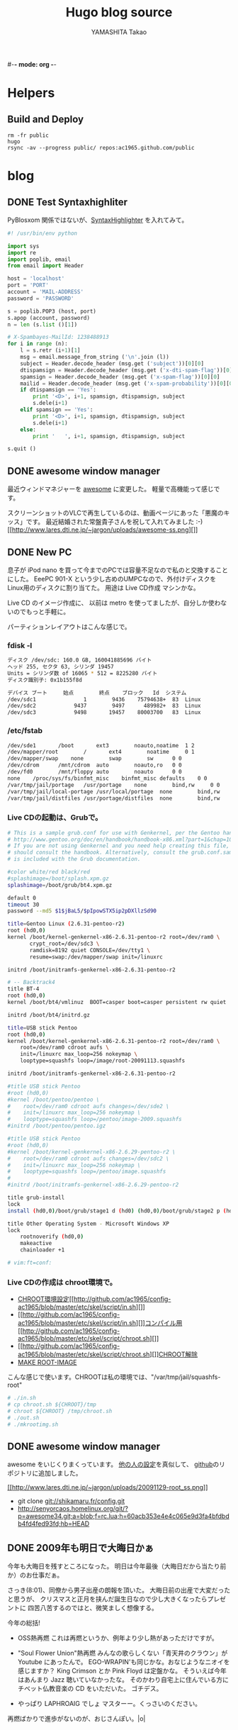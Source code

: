 #-*- mode: org -*-
#+title: Hugo blog source
#+author: YAMASHITA Takao

#+category: blogger_hugo
#+startup: contents align shrink
#+options: AUTHOR:nil H:6 toc:nil
#+hugo_base_dir: ./
#+hugo_auto_set_lastmod: t
#+hugo_section: blog

* Helpers
** Build and Deploy
#+begin_src shell
  rm -fr public
  hugo
  rsync -av --progress public/ repos:ac1965.github.com/public
#+end_src

* blog
** DONE Test Syntaxhighliter
:PROPERTIES:
:EXPORT_FILE_NAME: 2009-7fbf-eb10
:EXPORT_DATE: 2009-07-06 19:00:00
:EXPORT_HUGO_TAGS: pybloxsom Syntaxhighliter python
:EXPORT_HUGO_CATEGORIES:
:EXPORT_HUGO_LASTMOD:
:END:
PyBlosxom
関係ではないが、[[http://alexgorbatchev.com/wiki/SyntaxHighlighter][SyntaxHighlighter]]
を入れてみて。
#+begin_src python
  #! /usr/bin/env python

  import sys
  import re
  import poplib, email
  from email import Header

  host = 'localhost'
  port = 'PORT'
  account = 'MAIL-ADDRESS'
  password = 'PASSWORD'

  s = poplib.POP3 (host, port)
  s.apop (account, password)
  n = len (s.list ()[1])

  # X-Spambayes-MailId: 1238488913
  for i in range (n):
      l = s.retr (i+1)[1]
      msg = email.message_from_string ('\n'.join (l))
      subject = Header.decode_header (msg.get ('subject'))[0][0]
      dtispamsign = Header.decode_header (msg.get ('x-dti-spam-flag'))[0][0]
      spamsign = Header.decode_header (msg.get ('x-spam-flag'))[0][0]
      mailid = Header.decode_header (msg.get ('x-spam-probability'))[0][0]
      if dtispamsign == 'Yes':
          print '<D>', i+1, spamsign, dtispamsign, subject
          s.dele(i+1)
      elif spamsign == 'Yes':
          print '<D>', i+1, spamsign, dtispamsign, subject
          s.dele(i+1)
      else:
          print '   ', i+1, spamsign, dtispamsign, subject

  s.quit ()
#+end_src
** DONE awesome window manager
:PROPERTIES:
:EXPORT_FILE_NAME: 2009-7fbf-eb11
:EXPORT_DATE: 2009-11-29 10:31:49
:EXPORT_HUGO_TAGS: awesome
:EXPORT_HUGO_CATEGORIES:
:EXPORT_HUGO_LASTMOD:
:END:
最近ウィンドマネジャーを [[http://awesome.naquadah.org/][awesome]]
に変更した。 軽量で高機能って感じです。

スクリーンショットのVLCで再生しているのは、動画ページにあった「悪魔のキッス」です。
最近結婚された常盤貴子さんを祝して入れてみました :-)
[[http://www.lares.dti.ne.jp/~jargon/uploads/awesome-ss.png][[[古いサイトのため画像なし][http://www.lares.dti.ne.jp/~jargon/uploads/awesome-ss.png]]]]
** DONE New PC
:PROPERTIES:
:EXPORT_FILE_NAME: 2009-7fbf-eb12
:EXPORT_DATE: 2009-11-14 14:22:36
:EXPORT_HUGO_TAGS: linux
:EXPORT_HUGO_CATEGORIES:
:EXPORT_HUGO_LASTMOD:
:END:
息子が iPod nano
を買って今までのPCでは容量不足なので私のと交換することにした。 EeePC
901-X という少し古めのUMPCなので、外付けディスクを
Linux用のディスクに割り当てた。 用途は Live CD作成 マシンかな。

Live CD のイメージ作成に、 以前は metro
を使ってましたが、自分しか使わないのでもっと手軽に。

パーティションレイアウトはこんな感じで。

*** fdisk -l
#+begin_src sh
  ディスク /dev/sdc: 160.0 GB, 160041885696 バイト
  ヘッド 255, セクタ 63, シリンダ 19457
  Units = シリンダ数 of 16065 * 512 = 8225280 バイト
  ディスク識別子: 0x1b155f8d

  デバイス ブート     始点        終点    ブロック   Id  システム
  /dev/sdc1               1        9436    75794638+  83  Linux
  /dev/sdc2            9437        9497      489982+  83  Linux
  /dev/sdc3            9498       19457    80003700   83  Linux
#+end_src

*** /etc/fstab
#+begin_src sh
  /dev/sde1       /boot       ext3        noauto,noatime  1 2
  /dev/mapper/root        /       ext4        noatime     0 1
  /dev/mapper/swap    none        swap        sw      0 0
  /dev/cdrom      /mnt/cdrom  auto        noauto,ro   0 0
  /dev/fd0        /mnt/floppy auto        noauto      0 0
  none    /proc/sys/fs/binfmt_misc    binfmt_misc defaults    0 0
  /var/tmp/jail/portage   /usr/portage    none        bind,rw     0 0
  /var/tmp/jail/local-portage /usr/local/portage  none        bind,rw     0 0
  /var/tmp/jail/distfiles /usr/portage/distfiles  none        bind,rw     0 0
#+end_src

*** Live CDの起動は、Grubで。
#+begin_src sh
  # This is a sample grub.conf for use with Genkernel, per the Gentoo handbook
  # http://www.gentoo.org/doc/en/handbook/handbook-x86.xml?part=1&chap=10#doc_chap2
  # If you are not using Genkernel and you need help creating this file, you
  # should consult the handbook. Alternatively, consult the grub.conf.sample that
  # is included with the Grub documentation.

  #color white/red black/red
  #splashimage=/boot/splash.xpm.gz
  splashimage=/boot/grub/bt4.xpm.gz

  default 0
  timeout 30
  password --md5 $1$jBaL5/$pIpowSTX5ip2pDXllzSd90

  title=Gentoo Linux (2.6.31-pentoo-r2)
  root (hd0,0)
  kernel /boot/kernel-genkernel-x86-2.6.31-pentoo-r2 root=/dev/ram0 \
         crypt_root=/dev/sdc3 \
         ramdisk=8192 quiet CONSOLE=/dev/tty1 \
         resume=swap:/dev/mapper/swap init=/linuxrc

  initrd /boot/initramfs-genkernel-x86-2.6.31-pentoo-r2

  # -- Backtrack4
  title BT-4
  root (hd0,0)
  kernel /boot/bt4/vmlinuz  BOOT=casper boot=casper persistent rw quiet

  initrd /boot/bt4/initrd.gz

  title=USB stick Pentoo
  root (hd0,0)
  kernel /boot/kernel-genkernel-x86-2.6.31-pentoo-r2 root=/dev/ram0 \
      root=/dev/ram0 cdroot aufs \
      init=/linuxrc max_loop=256 nokeymap \
      looptype=squashfs loop=/image/root-20091113.squashfs

  initrd /boot/initramfs-genkernel-x86-2.6.31-pentoo-r2

  #title USB stick Pentoo
  #root (hd0,0)
  #kernel /boot/pentoo/pentoo \
  #    root=/dev/ram0 cdroot aufs changes=/dev/sde2 \
  #    init=/linuxrc max_loop=256 nokeymap \
  #    looptype=squashfs loop=/pentoo/image-2009.squashfs
  #initrd /boot/pentoo/pentoo.igz

  #title USB stick Pentoo
  #root (hd0,0)
  #kernel /boot/kernel-genkernel-x86-2.6.29-pentoo-r2 \
  #    root=/dev/ram0 cdroot aufs changes=/dev/sdc2 \
  #    init=/linuxrc max_loop=256 nokeymap \
  #    looptype=squashfs loop=/pentoo/image.squashfs
  #
  #initrd /boot/initramfs-genkernel-x86-2.6.29-pentoo-r2

  title grub-install
  lock
  install (hd0,0)/boot/grub/stage1 d (hd0) (hd0,0)/boot/grub/stage2 p (hd0,0)/boot/grub/grub.conf

  title Other Operating System - Microsoft Windows XP
  lock
      rootnoverify (hd0,0)
      makeactive
      chainloader +1

  # vim:ft=conf:
#+end_src

*** Live CDの作成は chroot環境で。
- [[http://github.com/ac1965/config-ac1965/blob/master/etc/skel/script/in.sh][CHROOT環境設定]][[http://github.com/ac1965/config-ac1965/blob/master/etc/skel/script/in.sh][]]
- [[http://github.com/ac1965/config-ac1965/blob/master/etc/skel/script/in.sh][]][[http://github.com/ac1965/config-ac1965/blob/master/etc/skel/script/chroot.sh][コンパイル用]][[http://github.com/ac1965/config-ac1965/blob/master/etc/skel/script/chroot.sh][]]
- [[http://github.com/ac1965/config-ac1965/blob/master/etc/skel/script/chroot.sh][]][[http://github.com/ac1965/config-ac1965/blob/master/etc/skel/script/out.sh][CHROOT解除]]
- [[http://github.com/ac1965/config-ac1965/blob/master/etc/skel/script/mkrootimg.sh][MAKE
  ROOT-IMAGE]]

こんな感じで使います。CHROOTは私の環境では、"/var/tmp/jail/squashfs-root"
#+begin_src sh
  # ./in.sh
  # cp chroot.sh ${CHROOT}/tmp
  # chroot ${CHROOT} /tmp/chroot.sh
  # ./out.sh
  # ./mkrootimg.sh
#+end_src
** DONE awesome window manager
:PROPERTIES:
:EXPORT_FILE_NAME: 2009-7fbf-eb13
:EXPORT_DATE: 2009-11-29 16:08:21
:EXPORT_HUGO_TAGS: awesome
:EXPORT_HUGO_CATEGORIES:
:EXPORT_HUGO_LASTMOD:
:END:
awesome をいじくりまくっています。
[[http://awesome.naquadah.org/wiki/User_Configuration_Files][他の人の設定]]を真似して、
[[http://github.com/ac1965/awesome-config][github]]のリポジトリに追加しました。

[[http://www.lares.dti.ne.jp/~jargon/uploads/20091129-root_ss.png][[[http://www.lares.dti.ne.jp/~jargon/uploads/20091129-root_ss.png]]]]

- git clone git://shikamaru.fr/config.git
- http://senyorcaos.homelinux.org/git/?p=awesome34.git;a=blob;f=rc.lua;h=60acb353e4e4c065e9d3fa4bfdbdb4fd4fed93fd;hb=HEAD

** DONE 2009年も明日で大晦日かぁ
:PROPERTIES:
:EXPORT_FILE_NAME: 2009-7fbf-eb14
:EXPORT_DATE: 2009-12-29 10:00:40
:EXPORT_HUGO_TAGS: news
:EXPORT_HUGO_CATEGORIES:
:EXPORT_HUGO_LASTMOD:
:END:
今年も大晦日を残すところになった。
明日は今年最後（大晦日だから当たり前か）のお仕事だぁ。

さっき(8:01)、同僚から男子出産の朗報を頂いた。
大晦日前の出産で大変だったと思うが、
クリスマスと正月を挟んだ誕生日なので少し大きくなったらプレゼントに
四苦八苦するのではと、微笑ましく想像する。

今年の総括!

- OSS熱再燃 これは再燃というか、例年より少し熱があっただけですが。

- "Soul Flower Union"熱再燃 みんなの歌らしくない「青天井のクラウン」が
  Youtube にあったんで。
  EGO-WRAPIN'も同じかな。おなじようなニオイを感じますか？ King Crimson
  とか Pink Floyd は定盤かな。 そういえば今年はあんまり Jazz
  聴いていなかったな。
  そのかわり自宅上に住んでいる方にチベット仏教音楽の CD をいただいた。
  ゴチデス。

- やっぱり LAPHROAIG でしょ マスターー。くっさいのください。

再燃ばかりで進歩がないのが、おじさんぽい。|o|
** DONE New PC
:PROPERTIES:
:EXPORT_FILE_NAME: 2010-ef22-a394
:EXPORT_DATE: 2010-02-08 23:27:24
:EXPORT_HUGO_TAGS:
:EXPORT_HUGO_CATEGORIES:
:EXPORT_HUGO_LASTMOD:
:END:

[[file:/blog/new-pc.html][前のポスト]]の環境から気分転換にディスクフォーマットをしました。
元々の用途が Live CD作成マシンなのでベースのイメージは squashfs
でできているので、移行は楽ちんなのだ。

まずはパーティションレイアウトはこんな感じ。 今回は、LVM2+LUKS で。

*** fdisk -l /dev/sdc
#+begin_src sh
  Disk /dev/sdc: 160.0 GB, 160041885696 bytes
  255 heads, 63 sectors/track, 19457 cylinders
  Units = cylinders of 16065 * 512 = 8225280 bytes
  Sector size (logical/physical): 512 bytes / 512 bytes
  Disk identifier: 0x1b155f8d

     Device Boot      Start         End      Blocks   Id  System
  /dev/sdc1               1        9436    75794638+  83  Linux
  /dev/sdc2            9437       19457    80493682+  83  Linux
#+end_src

*** /etc/fstab
#+begin_src sh
  LABEL=BOOT      /boot       ext4        noauto,noatime  1 2
  LABEL=SWAP      none        swap        sw      0 0
  LABEL=ROOT      /       ext4        noatime     0 1
  /dev/cdrom      /mnt/cdrom  auto        noauto,ro   0 0
#+end_src

ターゲットは /dev/sdc2 で。/dev/sdc1は Windows
で[[http://www.freeotfe.org/][FreeOTFE]](LUKS+NTFS)
を使って利用しているのだ。 [[http://www.truecrypt.org/][TRUE
CRYPT]]でディスク丸ごとでも
よかったんですが、面倒なので。とはいえ、Windowsは pre-install のままな
のでどうでもいいんです。 訳ありなファイルは
[[http://www.private-disk.net/][Dekart Private Disk]]
でイメージを作ってポータブルに使っている。便利だね。

以下、めも。
#+begin_example
1. cryptsetup -y -c ENCRYPTED_METHOD -s SIZE luksFormat /dev/sdc2 *
   ENCRYPTED_METHOD: /proc/crypto をみてね。

2. cryptsetup luksOpen /dev/sdc2 MAP_NAME * MAP_DEVICE:
   /dev/mapper/MAP_NAME

3. 外部鍵ファイルの作成
   ディスク本体側の鍵は削除した方(luksDelKey)がよい。私はしていないけど
   :-)
#+end_example

#+begin_src sh
  dd if=/dev/urandom of=/boot/keyfile bs=1 count=1024
  cryptsetup luksAddKey /dev/sdc2 /boot/keyfile
  cryptsetup luksDump /dev/sdc2 (キーファイルが登録されているかを確認)
  cryptsetup luksClose MAP_NAME
  cryptsetup luksOpen /dev/sdc2 --key-file /boot/keyfile
  cryptsetup luksDelKey /dev/sdc2 1 (ディスク側本体の鍵がslot1の場合)
#+end_src

#+begin_example
1. pvcreate MAP_DEVICE

2. vgcreate VOL_NAME MAP_DEVICE * LVMの単一ボリューム VOL_NAME を作成

3. lvcreate lvcrete コマンドで swapとか rootパーティションを作成
#+end_example

#+begin_src sh
  lvcreate -n swap VOL_NAME -L SIZE
  lvcreate -n root VOL_NAME -L SIZE
#+end_src

#+begin_example
1. lvchange -ay VOL_NAME
2. swapを作成
#+end_example

#+begin_src sh
  mkswap -L SWAP /dev/mapper/VOL_NAME-swap
#+end_src

#+begin_example
1. rootを作成
2. bootを作成 実際は作成していない。前のもの(/dev/sde1)を流用している。
3. 作成済みの squashfs から展開
#+end_example

#+begin_src sh
  mkfs.ext4 -j /dev/mapper/VOL_NAME-root -L ROOT
  mkfs.ext4 -j /dev/BOOTDEVICE -L BOOT
  mount -t squashfs -o loop,ro /HOGE/BACKUP-IMAGE /mnt/BACKUP
  mount -t squashfs -o loop,ro /HOGE/SQUASHFS-IMAGE /mnt/FROM
  mount /dev/mapper/VOL_NAME-root /mnt/TO
  cd /mnt/TO
  rsync -avt /mnt/FROM/. .
  rsync -avt /mnt/BACKUP/. .
#+end_src

で、eix-sync; emerge -uNDav @world

*** Grub(grub-static 0.97-r9)
#+begin_src sh
  # http://www.gentoo.org/doc/en/handbook/handbook-x86.xml?part=1&chap=10#doc_chap2
  # If you are not using Genkernel and you need help creating this file, you
  # should consult the handbook. Alternatively, consult the grub.conf.sample that
  # is included with the Grub documentation.

  default 0
  timeout 30
  password --md5 $1$jBaL5/$pIpowSTX5ip2pDXllzSd90

  title=Gentoo Linux (2.6.31-pentoo-r3) LUKS AND LVM2
  root (hd0,0)
  kernel /boot/kernel-genkernel-x86-2.6.31-pentoo-r3 \
         root=/dev/ram0 \
         crypt_root=/dev/sdc2 \
         root_key=keyfile root_keydev=/dev/sde1 \
         dolvm \
         real_root=/dev/mapper/vg-root \
         ramdisk=8192 quiet CONSOLE=/dev/tty1 \
         resume=swap:/dev/mapper/vg-swap init=/linuxrc

  initrd /boot/initramfs-genkernel-x86-2.6.31-pentoo-r3

  # -- Backtrack4
  title BT-4
  root (hd0,0)
  kernel /boot/bt4/vmlinuz  BOOT=casper boot=casper persistent rw quiet

  initrd /boot/bt4/initrd.gz

  title=USB stick Pentoo
  root (hd0,0)
  kernel /boot/kernel-genkernel-x86-2.6.31-pentoo-r3 \
      root=/dev/ram0 cdroot aufs \
      init=/linuxrc max_loop=256 nokeymap \
      looptype=squashfs loop=/image/root-20100207.squashfs

  initrd /boot/initramfs-genkernel-x86-2.6.31-pentoo-r3

  #    root=/dev/ram0 cdroot aufs changes=/dev/sdd2 \

  title grub-install
  lock
  install (hd0,0)/boot/grub/stage1 d (hd0) (hd0,0)/boot/grub/stage2 p (hd0,0)/boot/grub/grub.conf

  title Other Operating System - Microsoft Windows XP
  lock
      rootnoverify (hd0,0)
      makeactive
      chainloader +1

  # vim:ft=conf:
#+end_src
** DONE Yet Another Picassaweb
:PROPERTIES:
:EXPORT_FILE_NAME: 2010-3efe-769d
:EXPORT_DATE: 2010-02-11 15:14:00
:EXPORT_HUGO_TAGS: picassweb python googlecode mobilephone linux
:EXPORT_HUGO_CATEGORIES:
:EXPORT_HUGO_LASTMOD:
:END:
たいそうなタイトルをつけてしまったが、そんな大したことではない。

ケータイは Nokia N82 を使っているが、写真は Googleさんに置いている。
Picassaを使ってアップは面倒だったのでスクリプトを作っておいたのだが `git
add'
していなかったのでディスク初期化で捨ててしまった。仕方がないので作り直し。

なにかのために、めも。

*** インストール
:PROPERTIES:
:CUSTOM_ID: インストール
:END:

-
  [[http://code.google.com/p/gdata-python-client/][Gdata]]
  をインストールしておく。(`emerge dev-python/gdata')
- linux-box とペアリングをさせて obexfs でケータイと繋ぐ。

#+begin_src sh
  $ hcitool scan
  Scanning ...
           00:1D:FD:91:A8:12      NOKIA N82
  $ simple-agent
  Agent registered

  $ cat obexfs.sh
  #! /bin/sh

  bt="00:1D:FD:91:A8:12"
  test -d ~/mnt/n82 || mkdir -p ~/mnt/n82
  obexfs -b $bt ~/mnt/n82
  $ ./obexfs.sh
#+end_src

- ケータイから画像だけ取り出して削除する。

#+begin_src sh
  #! /bin/sh

  test -d $HOME/mnt/n82/E\:/Images || exit 1
  test -d $HOME/images || mkdir -p $HOME/images

  for f in `find $HOME/mnt/n82/E\:/Images -name "*.jpg"`
  do
      echo - $f
      target=`basename $f |cut -b1-6`
      test -d $HOME/images/$target || mkdir -p $HOME/images/$target
      cp $f $HOME/images/$target && rm -f $f
  done
#+end_src

- 画像を Google さんアップする。

#+begin_src sh
  $ python picasaweb.py -e EMAIL -p PASSWORD -a FOO -d ~/images/FOO
#+end_src

#+begin_src python
  #! /usr/bin/python
  # -*- coding: utf-8 -*-

  import imp
  import optparse
  import sys
  import os

  description = ""
  usage = "Usage: picaweb.py --email=EMAIL_ADDRESS --password=PASSWD --album=ALBUM --dirs=UPLOAD"
  parser = optparse.OptionParser(description=description, usage=usage)

  parser.add_option("-e", "--email",
                    dest="email_address",
                    help="Picasa access email-address",
                    metavar="EMAIL_ADDRESS")
  parser.add_option("-p", "--password",
                    dest="password",
                    help="Picasa access password",
                    metavar="PASSWORD")
  parser.add_option("-a", "--album",
                    dest="album",
                    help="album name",
                    metavar="ALBUM")
  parser.add_option("-d", "--dirs",
                    dest="directory",
                    help="upload target directory",
                    metavar="DIRECTORY")

  opts, pargs = parser.parse_args(args=sys.argv[1:])

  #if len(pargs) < 2:
  #    parser.error("missing required args")

  email = opts.email
  password = opts.password
  album_name = opts.album
  target_dirs = opts.dirs

  import gdata.photos.service
  import gdata.media
  import gdata.geo

  def main():
      gd_client = gdata.photos.service.PhotosService()
      gd_client.email = email
      gd_client.password = password
      gd_client.source = 'Picasa-AutoUploadApp'
      print u'Picasaへのログインを開始します。(%s/%s)' % (email, password)
      gd_client.ProgrammaticLogin()

      filepath = []
      for root, dirs, files in os.walk(target_dirs):
          for f in files:
              if (f.endswith(".JPG") or f.endswith(".jpg")):
                  filepath.append ((os.path.join(root, f), f))

      albums = gd_client.GetUserFeed(user=email)
      match = 0
      for a in albums.entry:
          if (album_name == a.title.text):
              match = 1
              target_id = a.gphoto_id.text
              break

      if match:
          print u'既存アルバム %s に追加' % target
      else:
          print u'新規アルバム %s を作成' % target
          new_album = gd_client.InsertAlbum(title=album_name, summary='')
          target_id = new_album.gphoto_id.text


      album_url = "/data/feed/api/user/default/albumid/%s" % (target_id)
      print u'URL:%s' % album_url
      for (i,(photo_path, photo_name)) in enumerate(filepath):
          print u'(%i/%i) %s .. uploading ...' % (i+1,
                                                  len(filepath),
                                                  photo_name
                                                  )
          gd_client.InsertPhotoSimple(album_url, photo_name,
                                      '',
                                      photo_path,
                                      content_type="image/jpeg"
                                      )


  if __name__ == '__main__':
      sys.exit(main())
#+end_src
** DONE awesome window manager
:PROPERTIES:
:EXPORT_FILE_NAME: 2010-ad26-26d8
:EXPORT_DATE: 2010-02-13 22:42:10
:EXPORT_HUGO_TAGS: awesome
:EXPORT_HUGO_CATEGORIES:
:EXPORT_HUGO_LASTMOD:
:END:
[[http://awesome.naquadah.org/][awesome]]　の設定をしなおしをした。そんなに変更はしていないように見えるけど、tag(他のWMでいうこところのワークスペース）を動的に生成する
shifty
というのを使ってみた。

- git://github.com/bioe007/awesome-configs.git
** DONE Guruplug Std.
:PROPERTIES:
:EXPORT_FILE_NAME: 2010-f5af-e341
:EXPORT_DATE: 2010-02-18 20:00:43
:EXPORT_HUGO_TAGS: guruplug
:EXPORT_HUGO_CATEGORIES:
:EXPORT_HUGO_LASTMOD:
:END:
*** 今なら(2/28/2010まで)、JTAGモジュールが無料の組み込み
   :PROPERTIES:
   :CUSTOM_ID: 今なら2282010までjtagモジュールが無料の組み込み
   :END:

今なら(2/28/2010まで)、JTAGモジュールが無料の組み込みLinuxキットの
[[http://www.globalscaletechnologies.com/p-31-guruplug-server-standard.aspx][guruplug
std.]] の注文をした。４月から配送が始まるので５月までには届くだろうか。

- [[http://www.plugcomputer.org/]]
- [[http://plugcomputer.org/plugwiki/index.php?title=Main_Page]]
- [[http://www.openplug.org/data/]]
** DONE xmonad window manager
:PROPERTIES:
:EXPORT_FILE_NAME: 2010-1620-4255
:EXPORT_DATE: 2010-03-06 19:50:41
:EXPORT_HUGO_TAGS: xmonad
:EXPORT_HUGO_CATEGORIES:
:EXPORT_HUGO_LASTMOD:
:END:
awsome 最高と思っていたけど、[[file:=%22http://xmonad.org/%22][Xmonad]]
はさらにいいです。 キーボードで操作できて、awesome
とは違い設定ファイルがヘタっても前の設定で動作するので使っている側としては安全だよね。
awesome でいいなと思ってたものは大体ある。 bioe007 が書いた awesome の
revelation は好きだったのでの、こういうのは xmonad
にないか探しているところ。

- git clone git://github.com/jelly/dotfiles.git
** DONE Xmonad for Backtrack4
:PROPERTIES:
:EXPORT_FILE_NAME: 2010-3be9-c756
:EXPORT_DATE: 2010-03-08 08:23:09
:EXPORT_HUGO_TAGS: xmonad backtrack4
:EXPORT_HUGO_CATEGORIES:
:EXPORT_HUGO_LASTMOD:
:END:
backtrack4 に xmonad を入れてみた。

[[http://www.lares.dti.ne.jp/~jargon/uploads/backtrack4-xmonad.png][[[http://www.lares.dti.ne.jp/~jargon/uploads/backtrack4-xmonad.png]]]]

- $HOME/.xmonad/xmonad.hs

#+BEGIN_SRC sh
  import XMonad
  import XMonad.Config.Kde
  import qualified XMonad.StackSet as W -- to shift and float windows

  main = xmonad $ kdeConfig

   { modMask = mod4Mask -- use the Windows button as mod
   , manageHook = manageHook kdeConfig <+> myManageHook
   }
   where
     myManageHook = composeAll . concat $
       [ [ className   =? c --> doFloat           | c <- myFloats]
       , [ title       =? t --> doFloat           | t <- myOtherFloats]
       , [ className   =? c --> doF (W.shift "2") | c <- webApps]
       , [ className   =? c --> doF (W.shift "3") | c <- ircApps]
       ]
     myFloats      = ["MPlayer", "Gimp"]
     myOtherFloats = ["alsamixer"]
     webApps       = ["Firefox-bin", "Opera"] -- open on desktop 2
     ircApps       = ["Ksirc"]                -- open on desktop 3
#+END_SRC

- 設定

#+BEGIN_SRC sh
  # apt-get install language-pack-ja
  # apt-get install scim scim-anthy kasumi
  # apt-get install ttf-vlgothic
  # apt-get install kde-i18n-ja
  # apt-get install xmonad

  $ cat $HOME/.kde3/env/set_window_manager.sh
  KDEWM=/usr/bin/xmonad
  $ chmod +x $HOME/.kde3/env/set_window_manager.sh
#+END_SRC
** DONE USB Encrypt for backtrack
:PROPERTIES:
:EXPORT_FILE_NAME: 2010-3bdc-01ca
:EXPORT_DATE: 2010-04-04 17:50:17
:EXPORT_HUGO_TAGS: backtrack
:EXPORT_HUGO_CATEGORIES:
:EXPORT_HUGO_LASTMOD:
:END:
[[http://www.backtrack-linux.org/forums/][backtrack4のフォーラム]]を読んでいたら教えて君がいたのでフォローした。
内容は distro iso を更新する方法だったが、
[[http://www.offensive-security.com/blog/backtrack/customising-backtrack-live-cd-the-easy-way/][bt4-customise.sh]]で出来るよって。

さらに変更したものをポストしておく。squashfs を LUKS
でカプセルするもの。元ネタは下のURL

- http://forums.remote-exploit.org/backtrack-4-howto/25768-howto-bt4-pre-final-usb-encryption.html

- bt4-customise.sh
  [[[http://www.offensive-security.com/bt4-customise.sh][original]]]

#+BEGIN_HTML
  <embed type="application/x-shockwave-flash" src="http://ttyshare.com/t/afd4220f49ebdda620594a54f1c1181216a06a2a" width="480" height="288">
#+END_HTML

#+BEGIN_SRC sh
  #!/bin/bash

  btisoname=bt4.iso
  btmodisoname=`basename $btisoname .iso`-mod.iso

  luks_image=0
  count=2560000

  clear
  echo "##############################################################"
  echo "[*] BackTrack 4 customisation script"
  echo "[*] Setting up the build environment..."

  services="inetutils-inetd tinyproxy iodined knockd openvpn atftpd ntop nstxd nstxcd apache2 sendmail atd dhcp3-server winbind miredo miredo-server pcscd wicd wacom cups bluetooth binfmt-support mysql vmware vboxdrv kvm nessusd"

  test -d mnt || mkdir -p mnt
  test -d extract-cd || mkdir -p extract-cd
  test -d squashfs || mkdir -p squashfs
  test -d container || mkdir -p container
  mount -o loop,ro $btisoname mnt/
  rsync --exclude=/casper/filesystem.squashfs -a mnt/ extract-cd
  if $(file mnt/casper/filesystem.squashfs | grep -qi luks); then
      luks_image=1
      loopdev=`losetup -f`
      losetup $loopdev mnt/casper/filesystem.squashfs
      cryptsetup luksOpen $loopdev bt4
      mount -o ro /dev/mapper/bt4 container/
      mount -t squashfs -o loop,ro container/filesystem.squashfs squashfs
  else
      mount -t squashfs -o loop mnt/casper/filesystem.squashfs squashfs
  fi
  test -d edit || (
      mkdir -p edit
      echo "[*] Copying over files, please wait ... "

      cp -a squashfs/* edit/
  )

  cp /etc/resolv.conf edit/etc/
  cp /etc/hosts edit/etc/
  cp /etc/fstab edit/etc/
  cp /etc/mtab edit/etc/
  test -f ~/.proxyuse && cp ~/.proxyuse edit/root

  mount --bind /dev/ edit/dev
  mount -t proc /proc edit/proc

  echo "##############################################################"
  echo "[*] Entering livecd. "
  echo "##############################################################"
  echo "[*] Now you can modify the LiveCD. At minimum, we recommend :"
  echo "[*] apt-get update && apt-get upgrade & apt-get clean"
  echo "##############################################################"
  echo "[*] If you are running a large update, you might need to stop"
  echo "[*] services like crond, udev, cups, etc in the chroot"
  echo "[*] services like crond, udev, cups, etc in the chroot"
  echo "[*] before exiting your chroot environment."
  echo "[*] If you use proxy,  type \"source ~/.proxyuse\""
  echo "##############################################################"
  echo "[*] Once you have finished your modifications, type \"exit\""
  echo "##############################################################"

  chroot edit

  echo "[*] Exited the build environemnt, unmounting images."

  rm -rf edit/etc/mtab
  rm -rf edit/etc/fstab
  rm -rf edit/root/.bash_history
  rm -rf edit/root/.proxyuse

  umount edit/dev
  umount edit/proc
  umount squashfs
  if [ "x${luks_image}" == "x1" ]; then
      umount container
      cryptsetup luksClose bt4
      losetup -d $loopdev
  fi
  umount mnt

  chmod +w extract-cd/casper/filesystem.manifest

  echo "[*] Building manifest"
  chroot edit dpkg-query \
      -W --showformat='${Package} ${Version}\n' \
      > extract-cd/casper/filesystem.manifest

  for service in $services;do
      chroot edit update-rc.d -f $service remove
  done

  REMOVE='ubiquity casper live-initramfs user-setup discover xresprobe os-prober libdebian-installer4'
  for i in $REMOVE
  do
      sed -i "/${i}/d" extract-cd/casper/filesystem.manifest-desktop
  done

  cp extract-cd/casper/filesystem.manifest extract-cd/casper/filesystem.manifest-desktop

  sed -i '/ubiquity/d' extract-cd/casper/filesystem.manifest-desktop

  echo "[*] Building squashfs image..."
  if [ "x${luks_image}" == "x1" ]; then
      echo "[-] encrypt squashfs using"
      if [ ! -f extract-cd/casper/filesystem.squashfs ]; then
      echo "[>] encrypt squashfs making ($count MB)"
      dd if=/dev/urandom of=extract-cd/casper/filesystem.squashfs bs=1024 count=$count
      losetup $loopdev extract-cd/casper/filesystem.squashfs
      cryptsetup -y --cipher aes-xts-plain --key-size 512 luksFormat $loopdev
      else
      losetup $loopdev extract-cd/casper/filesystem.squashfs
      fi
      cryptsetup luksOpen $loopdev bt4
      mkfs.ext3 /dev/mapper/bt4
      mount /dev/mapper/bt4 container/
      mksquashfs edit container/filesystem.squashfs
      umount container
      cryptsetup luksClose bt4
      losetup -d $loopdev
  else
      rm -rf extract-cd/casper/filesystem.squashfs
      mksquashfs edit extract-cd/casper/filesystem.squashfs
  fi

  rm extract-cd/md5sum.txt

  (cd extract-cd && find . -type f -print0 | xargs -0 md5sum > md5sum.txt)

  cd extract-cd

  echo "[*] Creating iso ..."

  test -f ../${btmodisoname} && mv ../${btmodisoname} ../bt4-mod_prev.iso
  mkisofs -b boot/grub/stage2_eltorito \
      -no-emul-boot -boot-load-size 4 \
      -boot-info-table \
      -V "BT4" -cache-inodes -r -J -l \
      -o ../${btmodisoname} .

  cd ..

  echo "[*] Your modified BT4 is in $(pwd)/${btmodisoname}"
  echo "##############################################################"
#+END_SRC
** DONE Guruplug　届くまでにやったこと
:PROPERTIES:
:EXPORT_FILE_NAME: 2010-ceb7-ee44
:EXPORT_DATE: 2010-04-14 23:31:13
:EXPORT_HUGO_TAGS: guruplug crossdev linux
:EXPORT_HUGO_CATEGORIES:
:EXPORT_HUGO_LASTMOD:
:END:
*** guruplug が届く前に環境を作っておこう
*** 1日目
  :PROPERTIES:
  :CUSTOM_ID: 日目
  :END:

   :PROPERTIES:
   :CUSTOM_ID: guruplug-が届く前に環境を作っておこう
   :END:

クロスコンパイル環境とか、ルートファイルシステムなど。
[[http://www.plugcomputer.org/plugwiki/index.php/GuruPlug%22][GuruPlug
Wiki]] に加筆したものも含めて、めもです。

**** 参考にしたポイント
   :PROPERTIES:
   :CUSTOM_ID: 参考にしたポイント
   :END:

- [[http://www.gentoo.org/proj/en/base/embedded/cross-development.xml][cross-development]]
- [[http://computingplugs.com/index.php/Building_a_custom_kernel][Building
  Kernel]]
- [[http://www.plugcomputer.org/plugwiki/index.php/GuruPlug][GuruPlug]]

クロスコンパイルは [[http://www.gnu.org/software/hurd/][GNU Hurd]]
で遊んで以来、やっていなかったけど、Gentoo は楽ちんですね。

**** クロスコンパイル環境のセットアップ
   :PROPERTIES:
   :CUSTOM_ID: クロスコンパイル環境のセットアップ
   :END:

#+BEGIN_SRC sh
  # emerge -av portage-utils crossdev
  # crossdev armv5tel-softfloat-linux-gnueabi
#+END_SRC

**** U-Boot とカーネルセットアップ
   :PROPERTIES:
   :CUSTOM_ID: u-boot-とカーネルセットアップ
   :END:

これは Wiki に書いてあるとおり。
最後にmkimageをPATHの通っているところにコピーしておく。カーネル(uImage)でこけるので。

#+BEGIN_SRC sh
  # git clone git://git.denx.de/u-boot-marvell.git u-boot-marvell.git
  # cd u-boot-marvell.git
  # git checkout -b testing origin/testing
  # make mrproper
  # make guruplug_config
  # make u-boot.kwb CROSS_COMPILE=armv5tel-softfloat-linux-gnueabi-
  # cp tools/mkimage /usr/bin
  # wget http://www.plugcomputer.org/plugwiki/images/8/81/Guruplug-patchset.tar.bz2
  # tar xfj Guruplug-patchset.tar.bz2
  # git clone git://git.kernel.org/pub/scm/linux/kernel/git/stable/linux-2.6.33.y.git
  # for p in guruplug-patchset/*; do patch -p1 -E -d linux-2.6.33.y.git < $p; done
  # cd linux-2.6.33.y.git
  # make CROSS_COMPILE=armv5tel-softfloat-linux-gnueabi- ARCH=arm clean
  # make CROSS_COMPILE=armv5tel-softfloat-linux-gnueabi- ARCH=arm guruplug_defconfig
  # make CROSS_COMPILE=armv5tel-softfloat-linux-gnueabi- ARCH=arm uImage
  # make CROSS_COMPILE=armv5tel-softfloat-linux-gnueabi- ARCH=arm modules
  # make CROSS_COMPILE=armv5tel-softfloat-linux-gnueabi- ARCH=arm modules_install INSTALL_MOD_PATH=/usr/armv5tel-softfloat-linux-gnueabi
#+END_SRC

**** mtd-toolsのセットアップ
   :PROPERTIES:
   :CUSTOM_ID: mtd-toolsのセットアップ
   :END:

git repository(git://git.infradead.org/mtd-utils.git)を使ってみる。
ubifs でルートファイルシステムを構築する準備です。

#+BEGIN_SRC sh
  # ebuild /usr/portage/sys-fs/mtd-utils/mtd-utils-99999999.ebuild compile
  # ebuild /usr/portage/sys-fs/mtd-utils/mtd-utils-99999999.ebuild merge
  # ebuild /usr/portage/sys-fs/mtd-utils/mtd-utils-99999999.ebuild clean
#+END_SRC

**** ルートファイルシステムのセットアップ
   :PROPERTIES:
   :CUSTOM_ID: ルートファイルシステムのセットアップ
   :END:

crossdev で作ったクロスコンパイラで基本システム(stage1)を構築する。
ところが、`cpio' でコンパイル失敗している。

眠いので今日はここまで。

#+BEGIN_SRC sh
  # cd /usr/armv5tel-softfloat-linux-gnueabi
  # mkdir etc
  # cd etc
  # ln -s /usr/portage/profiles/default/linux/arm/10.0 make.profile
  # cp /tmp/make.conf-arm make.conf
  # armv5tel-softfloat-linux-gnueabi-emerge -av @system
#+END_SRC

- 参考：/usr/armv5tel-softfloat-linux-gnueabi/etc/make.conf

僕の環境なので同じである必要はない。 ROOT="..." の default は "/"
なので指定しておかないとoverwrite されるので注意
あと、クロスコンパイルの場合 CBUILD は必要。

#+BEGIN_EXAMPLE
  # NEVER change this
  CHOST="armv5tel-softfloat-linux-gnueabi"
  CBUILD=i686-pc-linux-gnu
  CHOST=${CHOST}
  ARCH="arm"
  ROOT=/usr/${CHOST}/
  ACCEPT_KEYWORDS="arm ~arm"

  # You can edit these.
  USE="-X -cdr -kde -gnome -qt -gtk -fortran -opengl -quicktime -cups \
          -tcpd -apache -gpm -slang nls cjk \
          -alsa -xscreensaver \
          ssl userlocales apache2 sasl nptl nptlonly threads unicode utf8 \
          bzip2 crypt loop-aes mysql mysqli sqlite xmlrpc bash-completion \
          idn glibc-omitfp \
          dvd dvdr cdda cddb \
          mp3 vorbis wavepack wma mpeg ogg rtsp x264 win32codecs libv412 v4l2 v4l \
          wifi bluetooth curl git -dso subversion lzma"

  APACHE2_MODULES=" \
          auth auth_basic authz_user authz_host authn_dbd authz_dbd dbd \
          alias filter deflate mime mime_magic expires headers unique_id \
          vhost_alias rewrite log_config logio env setenvif autoindex dir \
          proxy proxy_http dav dav_fs \
          "
  APACHE2_MPMS="worker"

  # Think twice about editing these.
  MAKEOPTS="-j5"
  CFLAGS="-Os -march=armv5te -pipe -fomit-frame-pointer"
  CXXFLAGS="${CFLAGS}"

  #FEATURES="distcc parallel-fetch userfetch userpriv"
  FEATURES="parallel-fetch userfetch userpriv buildpkg"

  PORTAGE_TMPDIR="/var/tmp/cross"
  BUILD_PREFIX="${PORTAGE_TMPDIR}"

  GENTOO_MIRRORS="http://gentoo.gg3.net/"

  ACCEPT_LICENSE="*"
#+END_EXAMPLE

*** 2日目
  :PROPERTIES:
  :CUSTOM_ID: 日目-1
  :END:

**** cpioのコンパイルエラーは、stat(2)
の引数が指定されていなかっただけだった。
   :PROPERTIES:
   :CUSTOM_ID: cpioのコンパイルエラーはstat2-の引数が指定されていなかっただけだった
   :END:

野良ebuild を狭んで、おけー。

- src/filtypes.h の patch

#+BEGIN_EXAMPLE
  diff -urN cpio-2.11-/src/filetypes.h cpio-2.11/src/filetypes.h
  --- cpio-2.11-/src/filetypes.h  2010-04-15 18:03:16.639694128 +0900
  +++ cpio-2.11/src/filetypes.h   2010-04-15 18:04:03.545691921 +0900
  @@ -82,4 +82,4 @@
   #define lstat stat
   #endif
   int lstat ();
  -int stat ();
  +int stat (const char *path, struct stat *buf);
#+END_EXAMPLE

**** 野良ebuild cpio-2.11-r1.ebuild
   :PROPERTIES:
   :CUSTOM_ID: 野良ebuild-cpio-2.11-r1.ebuild
   :END:

#+BEGIN_EXAMPLE
  # Copyright 1999-2010 Gentoo Foundation
  # Distributed under the terms of the GNU General Public License v2
  # $Header: /var/cvsroot/gentoo-x86/app-arch/cpio/cpio-2.11.ebuild,v 1.1 2010/03/15 07:52:11 vapier Exp $

  inherit eutils

  EAPI="2"

  DESCRIPTION="A file archival tool which can also read and write tar files"
  HOMEPAGE="http://www.gnu.org/software/cpio/cpio.html"
  SRC_URI="mirror://gnu/cpio/${P}.tar.bz2"

  LICENSE="GPL-3"
  SLOT="0"
  KEYWORDS="~alpha ~amd64 ~arm ~hppa ~ia64 ~m68k ~mips ~ppc ~ppc64 ~s390 ~sh ~sparc ~sparc-fbsd ~x86 ~x86-fbsd"
  IUSE="nls"

  src_configure() {
      econf \
          $(use_enable nls) \
          --bindir=/bin \
          --with-rmt=/usr/sbin/rmt \
          || die
  }

  src_install() {
      emake install DESTDIR="${D}" || die
      dodoc ChangeLog NEWS README
      rm "${D}"/usr/share/man/man1/mt.1 || die
      rmdir "${D}"/usr/libexec || die
  }

  src_unpack() {
      unpack ${A}
      cd "${S}"
      epatch "${FILESDIR}"/${P}-filetypes.patch
  }
#+END_EXAMPLE

*** 3日目
  :PROPERTIES:
  :CUSTOM_ID: 日目-2
  :END:

**** クロス環境での stage1 がエラーで出来ていない状態
   :PROPERTIES:
   :CUSTOM_ID: クロス環境での-stage1-がエラーで出来ていない状態
   :END:

ものが届いていないのでまぁゆったりとな。 あとで、distcc
でホストマシンでコンパイルできるように
クロスコンパイル環境を作り直そう。

クロス環境消して、ホスト環境とバージョンを合せておこうっと。

SYSROOT を検索する必要があるため binutils-2.19.51.0.12 より上にする。
[[http://bugs.gentoo.org/275666]]

#+BEGIN_SRC sh
  # crossdev --clean armv5tel-softfloat-linux-gnueabi
  # emerge -p binutils linux-headers gcc glibc
  ....
  [ebuild   R   ] sys-devel/binutils-2.20.1
  [ebuild   R   ] sys-kernel/linux-headers-2.6.29
  [ebuild   R   ] sys-devel/gcc-4.3.3-r2
  [ebuild   R   ] sys-libs/glibc-2.9_p20081201-r2
  ...
  # crossdev -t armv5tel-softfloat-linux-gnueabi \
  #    --b 2.20.1 \
  #    --k 2.6.29 \
  #    --g 4.3.3-r2 \
  #    --l 2.9_p20081201-r2 \
  #    --ex-gdb
#+END_SRC

*** 4日目
  :PROPERTIES:
  :CUSTOM_ID: 日目-3
  :END:

**** クロスコンパイル環境で ARM(armv5tel)用の gentoo stage1
ができたので動作確認をした
   :PROPERTIES:
   :CUSTOM_ID: クロスコンパイル環境で-armarmv5tel用の-gentoo-stage1-ができたので動作確認をした
   :END:

正しくは perl と Linux-PAM はクロスコンパイルができなかったので、 own
で作ることになるが。

**** [[http://www.gentoo.org/proj/en/base/embedded/handbook/?part=1&chap=5]]
   :PROPERTIES:
   :CUSTOM_ID: httpwww.gentoo.orgprojenbaseembeddedhandbookpart1chap5
   :END:

QEMU の user-mode + binfmt + chroot で動作確認をした。

#+BEGIN_SRC sh
  # export PS1="(`uname -m`:\W) "
  (i684:/ ) USE="static" emerge --buildpkg --oneshot qemu-user
  (i684:/ ) ROOT=/usr/armv5tel-softfloat-linux-gnueabi emerge --usepkgonly qemu-user
  (i684:/ ) cat qemu-wrapper.c
  #include <stdio.h>
  #include <unistd.h>

  int main(int argc, char **argv, char **envp) {
      char *newargv[argc + 3];

      newargv[0] = argv[0];
      newargv[1] = "-cpu";
      newargv[2] = "cortex-a8";

     memcpy(&newargv[3], &argv[1], sizeof(*argv) * (argc - 1));
     newargv[argc + 2] = NULL;
     return execve("/usr/bin/qemu-arm", newargv, envp);
  }
  (i684:/ ) gcc -static qemu-wrapper.c -o qemu-wrapper
  (i684:/ ) cp qemu-wrapper /usr/armv5tel-softfloat-linux-gnueabi
  (i684:/ ) [ -d /proc/sys/fs/binfmt_misc ] || modprobe binfmt_misc
  (i684:/ ) [ -f /proc/sys/fs/binfmt_misc/register ] || \
  mount binfmt_misc -t binfmt_misc /proc/sys/fs/binfmt_misc
  (i684:/ ) echo ':arm:M::\x7fELF\x01\x01\x01\x00\x00\x00\x00\x00\x00\x00\x00\x00\x02\x00\x28\x00:\xff\xff\xff\xff\xff\xff\xff\x00\xff\xff\xff\xff\xff\xff\xff\xff\xfe\xff\xff\xff:/qemu-wrapper:' > /proc/sys/fs/binfmt_misc/register
  (i684:/ ) cat /proc/sys/fs/binfmt_misc/arm
  enabled
  interpreter /qemu-wrapper
  flags:
  offset 0
  magic 7f454c4601010100000000000000000002002800
  mask ffffffffffffff00fffffffffffffffffeffffff
  (i684:/ ) [ -d /usr/armv5tel-softfloat-linux-gnueabi/usr/portage ] || \
  install -d /usr/armv5tel-softfloat-linux-gnueabi/usr/portage
  (i684:/ ) [ -d /usr/armv5tel-softfloat-linux-gnueabi/proc ] || \
  install -d /usr/armv5tel-softfloat-linux-gnueabi/proc
  (i684:/ ) [ -d /usr/armv5tel-softfloat-linux-gnueabi/sys ] || \
  install -d /usr/armv5tel-softfloat-linux-gnueabi/sys
  (i684:/ ) mount --bind /usr/portage /usr/armv5tel-softfloat-linux-gnueabi/usr/portage
  (i684:/ ) mount --bind /proc /usr/armv5tel-softfloat-linux-gnueabi/proc
  (i684:/ ) mount --bind /sys /usr/armv5tel-softfloat-linux-gnueabi/sys
  (i684:/ ) chroot /usr/armv5tel-softfloat-linux-gnueab /bin/busybox mdev -s
  (i684:/ ) chroot /usr/armv5tel-softfloat-linux-gnueab /bin/bash --login
  # export PS1="(`uname -m`:chroot:\W) "
  (arm:chroot: /) env-update
  (arm:chroot: /) exit
  (i684:/ ) umount /usr/armv5tel-softfloat-linux-gnueabi/sys
  (i684:/ ) umount /usr/armv5tel-softfloat-linux-gnueabi/proc
  (i684:/ ) umount /usr/armv5tel-softfloat-linux-gnueabi/usr/portage
  (i684:/ ) umount /proc/sys/fs/binfmt_misc
#+END_SRC
** DONE Xorg
:PROPERTIES:
:EXPORT_FILE_NAME: 2010-bba0-bea3
:EXPORT_DATE: 2010-06-01 07:39:03
:EXPORT_HUGO_TAGS: xorg linu
:EXPORT_HUGO_CATEGORIES:
:EXPORT_HUGO_LASTMOD:
:END:
GuruPlugがなかなか屆かないので、Funtoo と xorg-1.8 の整理をした。

*** boot-update
  :PROPERTIES:
  :CUSTOM_ID: boot-update
  :END:

grubの設定支援かな？
[[http://www.funtoo.org/en/funtoo/core/boot/][boot-update]]
で記述されている代物です。 grub-1.97+にしてみたが multiboot
にはまだ調整されていないみたい。 次のように記述して(/etc/boot.conf)、
`boot-update' とタイプインするればよい。楽チンだけど、 "Backtrack 4"
は利用側の root-fs を無理やり埋め込まれているので、手直しが必要なのだ。
まぁ、/boot/grub/grub.cfg を手修正すればよい。

#+BEGIN_SRC sh
  boot {
      path /boot
      generate grub
      default "Funtoo Linux"
      timeout 3
  }

  "Funtoo Linux" {
      kernel /kernel-genkernel-x86[-v]
      initrd initramfs-genkernel-x86[-v]
      params += crypt_root=/dev/sdc2 root_keydev=/dev/sde1 root_key=/keyfile
      params += dolvm real_root=/dev/mapper/LVG-root
      params += i915.modeset=1 fbcon=map:1
      params += ramdisk=8192 quiet init=/linuxrc
  }

  "Backtrack 4" {
      kernel /bt4/vmlinuz
      initrd /bt4/initrd.gz
      params += BOOT=casper boot=casper persistent rw quiet
      params += real_root=auto
  }
#+END_SRC

*** xorg-1.8
  :PROPERTIES:
  :CUSTOM_ID: xorg-1.8
  :END:

けっこう放置していたのでトライしてみた。

**** MASKを外す
   :PROPERTIES:
   :CUSTOM_ID: maskを外す
   :END:

#+BEGIN_SRC sh
  echo 'x11-base/xorg-server' >> /etc/portage/package.unmask
  echo 'x11-base/xorg-server * ~* **' >> /etc/portage/package.keywords/x11-base
#+END_SRC

*** emege xorg-server
   :PROPERTIES:
   :CUSTOM_ID: emege-xorg-server
   :END:

USE="udev -hal" で emerge
したけど、キーボードとマウスが認識していない。予想はついていたので、sshd
をあげて別端末から pkill した。

[[http://body0r.wordpress.com/2010/04/16/xorg-udev-toggle/][ここを参考]]する。

*** emerge udev
   :PROPERTIES:
   :CUSTOM_ID: emerge-udev
   :END:

MASKを外して、udev をアップデート。

#+BEGIN_SRC sh
  echo 'sys-fs/udev' >> /etc/portage/package.unmask
  echo 'sys-fs/udev * ~* **' >> /etc/portage/package.keywords/sys-fs
  emerge -u udev
#+END_SRC

*** udevルールの追加
   :PROPERTIES:
   :CUSTOM_ID: udevルールの追加
   :END:

j /usr/share/X11/xorg.conf.d が system config
なので、/etc/X11/xorg.conf.d を掘って キーボードとマウスの設定を追加。

おけー。

#+BEGIN_SRC sh
  # cat /etc/X11/xorg.conf.d/10-keyboard.conf
  Section "InputClass"
          Identifier "Keyboard"
          Driver "evdev"
          MatchIsKeyboard "on"
          Option "xkbmodel" "jp106"
          Option "xkblayout" "jp"
  EndSection

  # cat /etc/X11/xorg.conf.d/20-synaptics.conf
  Section "InputClass"
      Identifier "Touchpad"
      Driver "synaptics"
      MatchIsTouchpad "on"
      Option "SHMConfig" "true"
      Option "MinSpeed" "0.20"
      Option "MaxSpeed" "0.60"
      Option "AccelFactor" "0.020"
      Option "HorizEdgeScroll" "true"
      Option "HorizScrollDelta" "100"
      Option "VertEdgeScroll" "true"
      Option "VertScrollDelta" "100"
      Option "TapButton1" "1"
  EndSection
#+END_SRC
** DONE Guruplug Arrived
:PROPERTIES:
:EXPORT_FILE_NAME: 2010-e6dc-e8c7
:EXPORT_DATE: 2010-07-12 23:31:13
:EXPORT_HUGO_TAGS: guruplug
:EXPORT_HUGO_CATEGORIES:
:EXPORT_HUGO_LASTMOD:
:END:
出遅れの感は否めないが（まぁ人柱が多数いるので力強いけど） やっと
Guruplug Std. が届いた。

もしかしたら、Plus 注文と間違えられてかも。
一昨日GlobalScale社に「まだ発送しない? 」のメールを送った際に、
「俺が頼んだのは Plus じゃないよ」と付け加えたら翌日に
「明日送るから」っていうメールが入っていたんだ。

熱くなるのは Plus 同様かも。どこまで熱くなるかは、次回。
(週末かな。でも、なんかイベントあったような気がする...)

*** おきまりの first impression ということで、お写真を
   :PROPERTIES:
   :CUSTOM_ID: おきまりの-first-impression-ということでお写真を
   :END:

前のブログサイトにアップロードした画像なのでないw

*** JTAG ボード [fn:1] を繋ぎ、FTDI USB シリアルデバイス(例では
ttyUSB0)を確認したら
   :PROPERTIES:
   :CUSTOM_ID: jtag-ボード-1-を繋ぎftdi-usb-シリアルデバイス例では-ttyusb0を確認したら
   :END:

#+BEGIN_SRC sh
  usb 2-2: FTDI USB Serial Device converter now attached to <font color="red">ttyUSB0
#+END_SRC

=screen /dev/ttyUSB0 115200= でターミナルをあげておく。

- U-Bootの確認

#+BEGIN_SRC sh
  U-Boot 2009.11-rc1-00602-g8e6db3d (Dec 24 2009 - 03:11:17)
  Marvell-Plug2

  SoC:   Kirkwood 88F6281_A0
  DRAM:  512 MB
  NAND:  512 MiB
  In:    serial
  Out:   serial
  Err:   serial
  Net:   egiga0
  88E1121 Initialized on egiga0
  Hit any key to stop autoboot:  3  0
  Marvell>> help

  ?       - alias for 'help'
  base    - print or set address offset
  bdinfo  - print Board Info structure
  boot    - boot default, i.e., run 'bootcmd'
  bootd   - boot default, i.e., run 'bootcmd'
  bootm   - boot application image from memory
  bootp   - boot image via network using BOOTP/TFTP protocol
  cmp     - memory compare
  coninfo - print console devices and information
  cp      - memory copy
  crc32   - checksum calculation
  dhcp    - boot image via network using DHCP/TFTP protocol
  echo    - echo args to console
  editenv - edit environment variable
  fatinfo - print information about filesystem
  fatload - load binary file from a dos filesystem
  fatls   - list files in a directory (default /)
  go      - start application at address 'addr'
  help    - print command description/usage
  iminfo  - print header information for application image
  imxtract- extract a part of a multi-image
  itest   - return true/false on integer compare
  loadb   - load binary file over serial line (kermit mode)
  loads   - load S-Record file over serial line
  loady   - load binary file over serial line (ymodem mode)
  loop    - infinite loop on address range
  md      - memory display
  mm      - memory modify (auto-incrementing address)
  mtest   - simple RAM read/write test
  mw      - memory write (fill)
  nand    - NAND sub-system
  nboot   - boot from NAND device
  nfs     - boot image via network using NFS protocol
  nm      - memory modify (constant address)
  ping    - send ICMP ECHO_REQUEST to network host
  printenv- print environment variables
  rarpboot- boot image via network using RARP/TFTP protocol
  reset   - Perform RESET of the CPU
  run     - run commands in an environment variable
  saveenv - save environment variables to persistent storage
  setenv  - set environment variables
  sleep   - delay execution for some time
  source  - run script from memory
  tftpboot- boot image via network using TFTP protocol
  usb     - USB sub-system
  usbboot - boot from USB device
  version - print monitor version
  Marvell>> version


  U-Boot 2009.11-rc1-00602-g8e6db3d (Dec 24 2009 - 03:11:17)
  Marvell-Plug2
  Marvell>> printenv

  bootcmd=${x_bootcmd_ethernet}; ${x_bootcmd_usb}; ${x_bootcmd_kernel}; setenv bootargs ${x_bootargs} ${x_bootargs_root}; bootm 0x6400000;
  bootdelay=3
  baudrate=115200
  x_bootcmd_ethernet=ping 192.168.2.1
  x_bootcmd_usb=usb start
  x_bootcmd_kernel=nand read.e 0x6400000 0x100000 0x400000
  x_bootargs=console=ttyS0,115200
  x_bootargs_root=ubi.mtd=2 root=ubi0:rootfs rootfstype=ubifs
  ethact=egiga0
  ethaddr=00:50:43:01:9C:DB
  stdin=serial
  stdout=serial
  stderr=serial

  Environment size: 455/131068 bytes
#+END_SRC

- bootしてみましょ

いい感じの速度感。悪くないな。

#+BEGIN_SRC sh
  U-Boot 2009.11-rc1-00602-g8e6db3d (Dec 24 2009 - 03:11:17)
  Marvell-Plug2

  SoC:   Kirkwood 88F6281_A0
  DRAM:  512 MB
  NAND:  512 MiB
  In:    serial
  Out:   serial
  Err:   serial
  Net:   egiga0
  88E1121 Initialized on egiga0
  Hit any key to stop autoboot:  3  2  1  0
  No link on egiga0
  ping failed; host 192.168.2.1 is not alive
  (Re)start USB...
  USB:   Register 10011 NbrPorts 1
  USB EHCI 1.00
  scanning bus for devices... 2 USB Device(s) found
         scanning bus for storage devices... 0 Storage Device(s) found

  NAND read: device 0 offset 0x100000, size 0x400000
   4194304 bytes read: OK
  ## Booting kernel from Legacy Image at 06400000 ...
     Image Name:   Linux-2.6.32-00007-g56678ec
     Image Type:   ARM Linux Kernel Image (uncompressed)
     Data Size:    2789748 Bytes =  2.7 MB
     Load Address: 00008000
     Entry Point:  00008000
     Verifying Checksum ... OK
     Loading Kernel Image ... OK
  OK

  Starting kernel ...

  Uncompressing Linux.................................................................................................................................................................................... done, booting the kernel.
  Linux version 2.6.32-00007-g56678ec (root@msi-linux-build.marvell.com) (gcc version 4.1.2 20070925 (Red Hat 4.1.2-33.fa1)) #1 PREEMPT Thu Dec 24 03:15:48 PST 2009
  CPU: Feroceon 88FR131 [56251311] revision 1 (ARMv5TE), cr=00053977
  CPU: VIVT data cache, VIVT instruction cache
  Machine: Marvell Plug2 Reference Board
  Memory policy: ECC disabled, Data cache writeback
  Built 1 zonelists in Zone order, mobility grouping on.  Total pages: 130048
  Kernel command line: console=ttyS0,115200 ubi.mtd=2 root=ubi0:rootfs rootfstype=ubifs
  PID hash table entries: 2048 (order: 1, 8192 bytes)
  Dentry cache hash table entries: 65536 (order: 6, 262144 bytes)
  Inode-cache hash table entries: 32768 (order: 5, 131072 bytes)
  Memory: 256MB 256MB = 512MB total
  Memory: 513024KB available (5144K code, 1034K data, 148K init, 0K highmem)
  SLUB: Genslabs=11, HWalign=32, Order=0-3, MinObjects=0, CPUs=1, Nodes=1
  Hierarchical RCU implementation.
  NR_IRQS:114
  Console: colour dummy device 80x30
  Calibrating delay loop... 1192.75 BogoMIPS (lpj=5963776)
  Mount-cache hash table entries: 512
  CPU: Testing write buffer coherency: ok
  NET: Registered protocol family 16
  Kirkwood: MV88F6281-A1, TCLK=200000000.
  Feroceon L2: Cache support initialised.
  bio: create slab <bio-0> at 0
  vgaarb: loaded
  SCSI subsystem initialized
  usbcore: registered new interface driver usbfs
  usbcore: registered new interface driver hub
  usbcore: registered new device driver usb
  cfg80211: Using static regulatory domain info
  cfg80211: Regulatory domain: US
      (start_freq - end_freq @ bandwidth), (max_antenna_gain, max_eirp)
      (2402000 KHz - 2472000 KHz @ 40000 KHz), (600 mBi, 2700 mBm)
      (5170000 KHz - 5190000 KHz @ 40000 KHz), (600 mBi, 2300 mBm)
      (5190000 KHz - 5210000 KHz @ 40000 KHz), (600 mBi, 2300 mBm)
      (5210000 KHz - 5230000 KHz @ 40000 KHz), (600 mBi, 2300 mBm)
      (5230000 KHz - 5330000 KHz @ 40000 KHz), (600 mBi, 2300 mBm)
      (5735000 KHz - 5835000 KHz @ 40000 KHz), (600 mBi, 3000 mBm)
  cfg80211: Calling CRDA for country: US
  Switching to clocksource orion_clocksource
  NET: Registered protocol family 2
  IP route cache hash table entries: 4096 (order: 2, 16384 bytes)
  TCP established hash table entries: 16384 (order: 5, 131072 bytes)
  TCP bind hash table entries: 16384 (order: 4, 65536 bytes)
  TCP: Hash tables configured (established 16384 bind 16384)
  TCP reno registered
  NET: Registered protocol family 1
  RPC: Registered udp transport module.
  RPC: Registered tcp transport module.
  RPC: Registered tcp NFSv4.1 backchannel transport module.
  JFFS2 version 2.2. (NAND) 息 2001-2006 Red Hat, Inc.
  JFS: nTxBlock = 4010, nTxLock = 32080
  msgmni has been set to 1002
  alg: No test for stdrng (krng)
  io scheduler noop registered
  io scheduler anticipatory registered
  io scheduler deadline registered
  io scheduler cfq registered (default)
  Serial: 8250/16550 driver, 2 ports, IRQ sharing disabled
  serial8250.0: ttyS0 at MMIO 0xf1012000 (irq = 33) is a 16550A
  console [ttyS0] enabled
  brd: module loaded
  loop: module loaded
  NAND device: Manufacturer ID: 0xec, Chip ID: 0xdc (Samsung NAND 512MiB 3,3V 8-bit)
  Scanning device for bad blocks
  Creating 3 MTD partitions on "orion_nand":
  0x000000000000-0x000000100000 : "u-boot"
  0x000000100000-0x000000500000 : "uImage"
  0x000000500000-0x000020000000 : "root"
  UBI: attaching mtd2 to ubi0
  UBI: physical eraseblock size:   131072 bytes (128 KiB)
  UBI: logical eraseblock size:    129024 bytes
  UBI: smallest flash I/O unit:    2048
  UBI: sub-page size:              512
  UBI: VID header offset:          512 (aligned 512)
  UBI: data offset:                2048
  UBI: attached mtd2 to ubi0
  UBI: MTD device name:            "root"
  UBI: MTD device size:            507 MiB
  UBI: number of good PEBs:        4056
  UBI: number of bad PEBs:         0
  UBI: max. allowed volumes:       128
  UBI: wear-leveling threshold:    4096
  UBI: number of internal volumes: 1
  UBI: number of user volumes:     1
  UBI: available PEBs:             0
  UBI: total number of reserved PEBs: 4056
  UBI: number of PEBs reserved for bad PEB handling: 40
  UBI: max/mean erase counter: 2/0
  UBI: image sequence number: 0
  UBI: background thread "ubi_bgt0d" started, PID 447
  MV-643xx 10/100/1000 ethernet driver version 1.4
  mv643xx_eth smi: probed
  net eth0: port 0 with MAC address 00:50:43:01:9c:db
  ehci_hcd: USB 2.0 'Enhanced' Host Controller (EHCI) Driver
  orion-ehci orion-ehci.0: Marvell Orion EHCI
  orion-ehci orion-ehci.0: new USB bus registered, assigned bus number 1
  orion-ehci orion-ehci.0: irq 19, io mem 0xf1050000
  orion-ehci orion-ehci.0: USB 2.0 started, EHCI 1.00
  usb usb1: configuration #1 chosen from 1 choice
  hub 1-0:1.0: USB hub found
  hub 1-0:1.0: 1 port detected
  Initializing USB Mass Storage driver...
  usbcore: registered new interface driver usb-storage
  USB Mass Storage support registered.
  usbcore: registered new interface driver ums-datafab
  usbcore: registered new interface driver ums-freecom
  usbcore: registered new interface driver ums-jumpshot
  usbcore: registered new interface driver ums-sddr09
  usbcore: registered new interface driver ums-sddr55
  mice: PS/2 mouse device common for all mice
  rtc-mv rtc-mv: rtc core: registered rtc-mv as rtc0
  i2c /dev entries driver
  cpuidle: using governor ladder
  cpuidle: using governor menu
  sdhci: Secure Digital Host Controller Interface driver
  sdhci: Copyright(c) Pierre Ossman
  mmc0: mvsdio driver initialized, lacking card detect (fall back to polling)
  Registered led device: plug2:red:health
  Registered led device: plug2:green:health
  Registered led device: plug2:red:wmode
  Registered led device: plug2:green:wmode
  mv_xor_shared mv_xor_shared.0: Marvell shared XOR driver
  mv_xor_shared mv_xor_shared.1: Marvell shared XOR driver
  mmc0: new high speed SDIO card at address 0001
  mv_xor mv_xor.0: Marvell XOR: ( xor cpy )
  mv_xor mv_xor.1: Marvell XOR: ( xor fill cpy )
  mv_xor mv_xor.2: Marvell XOR: ( xor cpy )
  mv_xor mv_xor.3: Marvell XOR: ( xor fill cpy )
  usbcore: registered new interface driver usbhid
  usbhid: v2.6:USB HID core driver
  oprofile: using timer interrupt.
  TCP cubic registered
  NET: Registered protocol family 17
  lib80211: common routines for IEEE802.11 drivers
  rtc-mv rtc-mv: setting system clock to 2078-08-07 07:32:50 UTC (3427083170)
  usb 1-1: new high speed USB device using orion-ehci and address 2
  UBIFS: mounted UBI device 0, volume 0, name "rootfs"
  UBIFS: file system size:   516225024 bytes (504126 KiB, 492 MiB, 4001 LEBs)
  UBIFS: journal size:       9033728 bytes (8822 KiB, 8 MiB, 71 LEBs)
  UBIFS: media format:       w4/r0 (latest is w4/r0)
  UBIFS: default compressor: zlib
  UBIFS: reserved for root:  0 bytes (0 KiB)
  VFS: Mounted root (ubifs filesystem) on device 0:13.
  Freeing init memory: 148K
  usb 1-1: configuration #1 chosen from 1 choice
  hub 1-1:1.0: USB hub found
  hub 1-1:1.0: 4 ports detected

  INIT: version 2.86 booting

  Starting the hotplug events dispatcher: udevd.
  Synthesizing the initial hotplug events...done.
  Waiting for /dev to be fully populated...Bluetooth: Core ver 2.15
  NET: Registered protocol family 31
  Bluetooth: HCI device and connection manager initialized
  Bluetooth: HCI socket layer initialized
  libertas_sdio: Libertas SDIO driver
  libertas_sdio: Copyright Pierre Ossman
  libertas_sdio mmc0:0001:1: firmware: requesting sd8688_helper.bin
  libertas: can't load helper firmware
  libertas: failed to load helper firmware
  libertas_sdio: probe of mmc0:0001:1 failed with error -2
  Bluetooth: vendor=0x2df, device=0x9105, class=255, fn=2
  btmrvl_sdio mmc0:0001:2: firmware: requesting sd8688_helper.bin
  btmrvl_sdio_download_helper: request_firmware(helper) failed, error code = -2
  btmrvl_sdio_download_fw: Failed to download helper!
  btmrvl_sdio_probe: Downloading firmware failed!
  done.
  Setting the system clock.
  The Hardware Clock does not contain a valid time, so we cannot set the System Time from it.
  Unable to set system clock.
  Unable to set System Clock to: Thu Jul 2 01:04:39 UTC 1942 [33m(warning).[39;49m
  Activating swap...done.
  Setting the system clock.
  The Hardware Clock does not contain a valid time, so we cannot set the System Time from it.
  Unable to set system clock.
  Unable to set System Clock to: Thu Jul 2 01:04:40 UTC 1942 [33m(warning).[39;49m
  Cleaning up ifupdown....
  Loading kernel modules...done.
  Checking file systems...fsck 1.41.3 (12-Oct-2008)
  done.
  Setting kernel variables (/etc/sysctl.conf)...done.
  Mounting local filesystems...done.
  Activating swapfile swap...done.
  Setting up networking....
  Configuring network interfaces...done.
  Starting portmap daemon....
  Setting console screen modes and fonts.
  cannot (un)set powersave mode
  [9;30][14;30]Setting up ALSA...done (none loaded).

  INIT: Entering runlevel: 2

  Starting enhanced syslogd: rsyslogd.
  Starting system message bus: dbus.
  Starting OpenBSD Secure Shell server: sshdNET: Registered protocol family 10
  .
  Starting MySQL database server: mysqld.
  Checking for corrupt, not cleanly closed and upgrade needing tables..
  Starting MTA: exim4.
  ALERT: exim paniclog /var/log/exim4/paniclog has non-zero size, mail system possibly broken [31mfailed![39;49m
  Starting Network Interface Plugging Daemon:ADDRCONF(NETDEV_UP): eth0: link is not ready
   eth0.
  Starting web server: lighttpd.
  Starting internet superserver: inetd.
  Starting Samba daemons: nmbd smbd.
  Starting file alteration monitor: FAM.
  Starting Hardware abstraction layer: hald.
  Starting periodic command scheduler: crond.
  uap_probe: vendor=0x02DF device=0x9104 class=0 function=1
  uap_sdio mmc0:0001:1: firmware: requesting mrvl/helper_sd.bin
  uap_sdio mmc0:0001:1: firmware: requesting mrvl/sd8688_ap.bin
  UAP FW is active
  ADDRCONF(NETDEV_UP): uap0: link is not ready
  SSID setting successful
  BSS started!
  ip_tables: (C) 2000-2006 Netfilter Core Team
  nf_conntrack version 0.5.0 (8022 buckets, 32088 max)
  CONFIG_NF_CT_ACCT is deprecated and will be removed soon. Please use
  nf_conntrack.acct=1 kernel parameter, acct=1 nf_conntrack module option or
  sysctl net.netfilter.nf_conntrack_acct=1 to enable it.
  Starting very small DHCP server: udhcpd (v0.9.9-pre) started
  udhcpd.
  Starting DNS forwarder and DHCP server: dnsmasq.
  Starting bluetooth: bluetoothdBluetooth: L2CAP ver 2.14
  Bluetooth: L2CAP socket layer initialized
  Bluetooth: RFCOMM TTY layer initialized
  Bluetooth: RFCOMM socket layer initialized
  Bluetooth: RFCOMM ver 1.11
  .
  Bluetooth: BNEP (Ethernet Emulation) ver 1.3
  Bluetooth: vendor=0x2df, device=0x9105, class=255, fn=2
  Bridge firewalling registered
  Bluetooth: SCO (Voice Link) ver 0.6
  Bluetooth: SCO socket layer initialized
  Agent registered

  Debian GNU/Linux 5.0 sheevaplug-debian ttyS0

  sheevaplug-debian login: root
  Password:
  Last login: Thu Jul  2 01:04:00 UTC 1942 on ttyS0
  Linux sheevaplug-debian 2.6.32-00007-g56678ec #1 PREEMPT Thu Dec 24 03:15:48 PST 2009 armv5tel

  The programs included with the Debian GNU/Linux system are free software;
  the exact distribution terms for each program are described in the
  individual files in /usr/share/doc/*/copyright.

  Debian GNU/Linux comes with ABSOLUTELY NO WARRANTY, to the extent
  permitted by applicable law.
#+END_SRC

[fn:1] 先行予約は JTAGボードが無料でついてくるんだけど、PC-BOX
       JTAGボードが必需なんだな。後発で買った人は工作するか、諦めるか。もっとも必要のない人だっているから、どうだとは言い切れないが。
       と繋げるためには
** DONE Guruplug Subquent
:PROPERTIES:
:EXPORT_FILE_NAME: 2010-4ca5-ca76
:EXPORT_DATE: 2010-07-16 23:32:33
:EXPORT_HUGO_TAGS:
:EXPORT_HUGO_CATEGORIES:
:EXPORT_HUGO_LASTMOD:
:END:
*** guruplug が届いてから遊んだこと
   :PROPERTIES:
   :CUSTOM_ID: guruplug-が届いてから遊んだこと
   :END:

- U-Bootのアップデート
- Kernelのアップデート
- Debian RFS から Gentoo RFS に変更

以上は、確認ずみ。まぁ、いつもすることじゃないので放っておこう。

wiki にあることで十分。Gentoo RFS については、感単なのは stage3
を持ってくることかな。 インストについては x86 とかと同じ。

参考にしたポイント

- [[http://mark.ossdl.de/2009/09/gentoo-on-the-sheevaplug/]]

*** 進行形
   :PROPERTIES:
   :CUSTOM_ID: 進行形
   :END:

- Pyblosxom + Paste + Nginx

python アプリ関係ソフトの、KEYWORD が "arm" または "~arm"
がついていないでやんの。

KEYWORD を無効にしてから、Nginx
をインストールして、動作するまでは確認した。 Nginx
の評判通り(軽くて/早い)ではない動作なので調整中。

Nginx + paster + Pyblosxom での動作は確認できたが、 唯一 wbgpager
がダメだった。

トライするのが面倒だったので、 Apache + mod_wsgi + Pyblosxom
で現在は動作している。[2010-07-19]

*** 将来
   :PROPERTIES:
   :CUSTOM_ID: 将来
   :END:

- HoneyPod の実装

GuruPlug でのアイデアソリューションとして、 やりたいことは HoneyPod
の実装なんだな。体感的に、そんなに遅いマシンではないので期待しちゃっているのだが、
Nginx が上手く動作していないので期待は遠い。

あと iptables が kernel が変わってきちんと動作するかだな。

iptables は問題なく動作した。honeyd も動作した。 あとは、ルータで honeyd
の virtual-honeypots に食わせるだけだ。

でも、mwcollect が SIGSEGV で落ちている。[2010-07-19]

*** 最後に前回の宿題
   :PROPERTIES:
   :CUSTOM_ID: 最後に前回の宿題
   :END:

耐久レースは(届いてから(今週月曜日)カーネル変更とかして)、実質約4日間の体感になるが、
全く問題なし。熱暴走はまだないが、USBスティックが熱い感じ。

マシンの熱さは、某掲示板で騒がれるほど酷く熱くはない。
問題になっているのは GuruPlug PLUS (odd: ethx2 + eSTA) だけどね。

*** [現在の GuruPlug Std.]
   :PROPERTIES:
   :CUSTOM_ID: 現在の-guruplug-std.
   :END:

- U-Boot

#+BEGIN_SRC sh
  U-Boot 2010.03-01266-g42f7128 (Jul 14 2010 - 10:09:06)
  Marvell-GuruPlug

  SoC:   Kirkwood 88F6281_A0
  DRAM:  512 MB
  NAND:  512 MiB
  In:    serial
  Out:   serial
  Err:   serial
  Net:   egiga0, egiga1
  88E1121 Initialized on egiga0
  88E1121 Initialized on egiga1
  Hit any key to stop autoboot:  3  2  1  0

  Marvell>> help

  ?       - alias for 'help'
  base    - print or set address offset
  bdinfo  - print Board Info structure
  boot    - boot default, i.e., run 'bootcmd'
  bootd   - boot default, i.e., run 'bootcmd'
  bootm   - boot application image from memory
  bootp   - boot image via network using BOOTP/TFTP protocol
  cmp     - memory compare
  coninfo - print console devices and information
  cp      - memory copy
  crc32   - checksum calculation
  dhcp    - boot image via network using DHCP/TFTP protocol
  echo    - echo args to console
  editenv - edit environment variable
  fatinfo - print information about filesystem
  fatload - load binary file from a dos filesystem
  fatls   - list files in a directory (default /)
  go      - start application at address 'addr'
  help    - print command description/usage
  iminfo  - print header information for application image
  imxtract- extract a part of a multi-image
  itest   - return true/false on integer compare
  loadb   - load binary file over serial line (kermit mode)
  loads   - load S-Record file over serial line
  loady   - load binary file over serial line (ymodem mode)
  loop    - infinite loop on address range
  md      - memory display
  mii     - MII utility commands
  mm      - memory modify (auto-incrementing address)
  mtest   - simple RAM read/write test
  mw      - memory write (fill)
  nand    - NAND sub-system
  nboot   - boot from NAND device
  nfs     - boot image via network using NFS protocol
  nm      - memory modify (constant address)
  ping    - send ICMP ECHO_REQUEST to network host
  printenv- print environment variables
  rarpboot- boot image via network using RARP/TFTP protocol
  reset   - Perform RESET of the CPU
  run     - run commands in an environment variable
  saveenv - save environment variables to persistent storage
  setenv  - set environment variables
  sleep   - delay execution for some time
  source  - run script from memory
  tftpboot- boot image via network using TFTP protocol
  usb     - USB sub-system
  usbboot - boot from USB device
  version - print monitor version

  Marvell>> printenv

  bootcmd=${x_bootcmd_usb}; ${x_bootcmd_kernel}; setenv bootargs ${x_bootargs} ${x_bootargs_root}; bootm 0x6400000;
  bootdelay=3
  baudrate=115200
  x_bootcmd_usb=usb start
  x_bootcmd_kernel=nand read.e 0x6400000 0x100000 0x400000
  x_bootargs=console=ttyS0,115200
  ethaddr=02:50:43:0a:b6:e1
  ipaddr=192.168.1.2
  serverip=192.168.1.123
  mainlineLinux=yes
  ethact=egiga0
  x_bootargs_root_factory=ubi.mtd=2 root=ubi0:rootfs rootfstype=ubifs
  x_bootargs_root=rootwait root=/dev/sda2
  stdin=serial
  stdout=serial
  stderr=serial
  eth1addr=02:50:43:7d:f2:4a

  Marvell>> base

  Base Address: 0x00000000
  Marvell>> bdinfo

  arch_number = 0x00000A63
  env_t       = 0x00000000
  boot_params = 0x00000100
  DRAM bank   = 0x00000000
  -> start    = 0x00000000
  -> size     = 0x10000000
  DRAM bank   = 0x00000001
  -> start    = 0x10000000
  -> size     = 0x10000000
  DRAM bank   = 0x00000002
  -> start    = 0x00000000
  -> size     = 0x00000000
  DRAM bank   = 0x00000003
  -> start    = 0x00000000
  -> size     = 0x00000000
  ethaddr     = 02:50:43:0a:b6:e1
  ip_addr     = 192.168.1.2
  baudrate    = 115200 bps

  Marvell>> usb start

  (Re)start USB...
  USB:   Register 10011 NbrPorts 1
  USB EHCI 1.00
  scanning bus for devices... 3 USB Device(s) found
         scanning bus for storage devices... Device NOT ready
     Request Sense returned 00 00 00
  1 Storage Device(s) found
  Marvell>> usb tree


  Device Tree:
    1  Hub (480 Mb/s, 0mA)
    |  u-boot EHCI Host Controller
    |
    |+-2  Hub (480 Mb/s, 100mA)
      |   USB2.0 Hub
      |
      |+-3  Mass Storage (480 Mb/s, 200mA)
           TDKMedia Transit 079C0903D5C8B88A
#+END_SRC

- Kernel Boot

#+BEGIN_SRC sh
  U-Boot 2010.03-01266-g42f7128 (Jul 14 2010 - 10:09:06)
  Marvell-GuruPlug

  SoC:   Kirkwood 88F6281_A0
  DRAM:  512 MB
  NAND:  512 MiB
  In:    serial
  Out:   serial
  Err:   serial
  Net:   egiga0, egiga1
  88E1121 Initialized on egiga0
  88E1121 Initialized on egiga1
  Hit any key to stop autoboot:  3  2  1  0
  (Re)start USB...
  USB:   Register 10011 NbrPorts 1
  USB EHCI 1.00
  scanning bus for devices... 3 USB Device(s) found
         scanning bus for storage devices... Device NOT ready
     Request Sense returned 00 00 00
  1 Storage Device(s) found

  NAND read: device 0 offset 0x100000, size 0x400000
   4194304 bytes read: OK
  ## Booting kernel from Legacy Image at 06400000 ...
     Image Name:   Linux-2.6.33.2-dirty
     Image Type:   ARM Linux Kernel Image (uncompressed)
     Data Size:    2669044 Bytes =  2.5 MB
     Load Address: 00008000
     Entry Point:  00008000
     Verifying Checksum ... OK
     Loading Kernel Image ... OK
  OK

  Starting kernel ...

  Uncompressing Linux... done, booting the kernel.
  Linux version 2.6.33.2-dirty (tjy@mybox) (gcc version 4.3.3 (Gentoo 4.3.3-r2 p1.2, pie-10.1.5) ) #1 PREEMPT Wed Jul 14 10:28:55 JST 2010
  CPU: Feroceon 88FR131 [56251311] revision 1 (ARMv5TE), cr=00053977
  CPU: VIVT data cache, VIVT instruction cache
  Machine: Marvell GuruPlug Reference Board
  Memory policy: ECC disabled, Data cache writeback
  Built 1 zonelists in Zone order, mobility grouping on.  Total pages: 130048
  Kernel command line: console=ttyS0,115200 rootwait root=/dev/sda2
  PID hash table entries: 2048 (order: 1, 8192 bytes)
  Dentry cache hash table entries: 65536 (order: 6, 262144 bytes)
  Inode-cache hash table entries: 32768 (order: 5, 131072 bytes)
  Memory: 256MB 256MB = 512MB total
  Memory: 513664KB available (4760K code, 862K data, 140K init, 0K highmem)
  SLUB: Genslabs=11, HWalign=32, Order=0-3, MinObjects=0, CPUs=1, Nodes=1
  Hierarchical RCU implementation.
  NR_IRQS:114
  Console: colour dummy device 80x30
  Calibrating delay loop... 1192.75 BogoMIPS (lpj=5963776)
  Mount-cache hash table entries: 512
  CPU: Testing write buffer coherency: ok
  NET: Registered protocol family 16
  Kirkwood: MV88F6281-A1, TCLK=200000000.
  Feroceon L2: Cache support initialised.
  bio: create slab <bio-0> at 0
  vgaarb: loaded
  SCSI subsystem initialized
  usbcore: registered new interface driver usbfs
  usbcore: registered new interface driver hub
  usbcore: registered new device driver usb
  cfg80211: Using static regulatory domain info
  cfg80211: Regulatory domain: 00
      (start_freq - end_freq @ bandwidth), (max_antenna_gain, max_eirp)
      (2402000 KHz - 2472000 KHz @ 40000 KHz), (600 mBi, 2000 mBm)
      (2457000 KHz - 2482000 KHz @ 20000 KHz), (600 mBi, 2000 mBm)
      (2474000 KHz - 2494000 KHz @ 20000 KHz), (600 mBi, 2000 mBm)
      (5170000 KHz - 5250000 KHz @ 40000 KHz), (600 mBi, 2000 mBm)
      (5735000 KHz - 5835000 KHz @ 40000 KHz), (600 mBi, 2000 mBm)
  cfg80211: Calling CRDA to update world regulatory domain
  Switching to clocksource orion_clocksource
  NET: Registered protocol family 2
  IP route cache hash table entries: 4096 (order: 2, 16384 bytes)
  TCP established hash table entries: 16384 (order: 5, 131072 bytes)
  TCP bind hash table entries: 16384 (order: 4, 65536 bytes)
  TCP: Hash tables configured (established 16384 bind 16384)
  TCP reno registered
  UDP hash table entries: 256 (order: 0, 4096 bytes)
  UDP-Lite hash table entries: 256 (order: 0, 4096 bytes)
  NET: Registered protocol family 1
  RPC: Registered udp transport module.
  RPC: Registered tcp transport module.
  RPC: Registered tcp NFSv4.1 backchannel transport module.
  JFFS2 version 2.2. (NAND) 息 2001-2006 Red Hat, Inc.
  JFS: nTxBlock = 4014, nTxLock = 32116
  msgmni has been set to 1003
  alg: No test for stdrng (krng)
  io scheduler noop registered
  io scheduler deadline registered
  io scheduler cfq registered (default)
  Serial: 8250/16550 driver, 2 ports, IRQ sharing disabled
  serial8250.0: ttyS0 at MMIO 0xf1012000 (irq = 33) is a 16550A
  console [ttyS0] enabled
  brd: module loaded
  loop: module loaded
  NAND device: Manufacturer ID: 0xec, Chip ID: 0xdc (Samsung NAND 512MiB 3,3V 8-bit)
  Scanning device for bad blocks
  Creating 3 MTD partitions on "orion_nand":
  0x000000000000-0x000000100000 : "u-boot"
  0x000000100000-0x000000500000 : "uImage"
  0x000000500000-0x000020000000 : "root"
  MV-643xx 10/100/1000 ethernet driver version 1.4
  mv643xx_eth smi: probed
  net eth0: port 0 with MAC address 02:50:43:0a:b6:e1
  net eth1: port 0 with MAC address 02:50:43:2d:3b:5d
  ehci_hcd: USB 2.0 'Enhanced' Host Controller (EHCI) Driver
  orion-ehci orion-ehci.0: Marvell Orion EHCI
  orion-ehci orion-ehci.0: new USB bus registered, assigned bus number 1
  orion-ehci orion-ehci.0: irq 19, io mem 0xf1050000
  orion-ehci orion-ehci.0: USB 2.0 started, EHCI 1.00
  hub 1-0:1.0: USB hub found
  hub 1-0:1.0: 1 port detected
  Initializing USB Mass Storage driver...
  usbcore: registered new interface driver usb-storage
  USB Mass Storage support registered.
  usbcore: registered new interface driver ums-datafab
  usbcore: registered new interface driver ums-freecom
  usbcore: registered new interface driver ums-jumpshot
  usbcore: registered new interface driver ums-sddr09
  usbcore: registered new interface driver ums-sddr55
  mice: PS/2 mouse device common for all mice
  rtc-mv rtc-mv: rtc core: registered rtc-mv as rtc0
  i2c /dev entries driver
  cpuidle: using governor ladder
  cpuidle: using governor menu
  sdhci: Secure Digital Host Controller Interface driver
  sdhci: Copyright(c) Pierre Ossman
  mmc0: mvsdio driver initialized, lacking card detect (fall back to polling)
  Registered led device: guruplug:red:health
  Registered led device: guruplug:green:health
  Registered led device: guruplug:red:wmode
  Registered led device: guruplug:green:wmode
  mv_xor_shared mv_xor_shared.0: Marvell shared XOR driver
  mv_xor_shared mv_xor_shared.1: Marvell shared XOR driver
  mv_xor mv_xor.0: Marvell XOR: ( xor cpy )
  mmc0: new high speed SDIO card at address 0001
  mv_xor mv_xor.1: Marvell XOR: ( xor fill cpy )
  mv_xor mv_xor.2: Marvell XOR: ( xor cpy )
  mv_xor mv_xor.3: Marvell XOR: ( xor fill cpy )
  usbcore: registered new interface driver hiddev
  usbcore: registered new interface driver usbhid
  usbhid: USB HID core driver
  oprofile: using timer interrupt.
  TCP cubic registered
  NET: Registered protocol family 17
  lib80211: common routines for IEEE802.11 drivers
  rtc-mv rtc-mv: setting system clock to 2079-02-19 11:43:05 UTC (3444032585)
  Waiting for root device /dev/sda2...
  usb 1-1: new high speed USB device using orion-ehci and address 2
  hub 1-1:1.0: USB hub found
  hub 1-1:1.0: 4 ports detected
  usb 1-1.2: new high speed USB device using orion-ehci and address 3
  scsi0 : usb-storage 1-1.2:1.0
  scsi 0:0:0:0: Direct-Access     TDKMedia Transit          PMAP PQ: 0 ANSI: 0 CCS
  sd 0:0:0:0: Attached scsi generic sg0 type 0
  sd 0:0:0:0: [sda] 15638528 512-byte logical blocks: (8.00 GB/7.45 GiB)
  sd 0:0:0:0: [sda] Write Protect is off
  sd 0:0:0:0: [sda] Assuming drive cache: write through
  sd 0:0:0:0: [sda] Assuming drive cache: write through
   sda: sda1 sda2 sda3 sda4
  sd 0:0:0:0: [sda] Assuming drive cache: write through
  sd 0:0:0:0: [sda] Attached SCSI removable disk
  EXT3-fs (sda2): warning: checktime reached, running e2fsck is recommended
  kjournald starting.  Commit interval 5 seconds
  EXT3-fs (sda2): using internal journal
  EXT3-fs (sda2): mounted filesystem with writeback data mode
  VFS: Mounted root (ext3 filesystem) on device 8:2.
  Freeing init memory: 140K

  INIT: version 2.87 booting
  .... (SNIP) ...
#+END_SRC

- Running System

#+BEGIN_EXAMPLE
  HumptyDumpty ~ # uname -a
  Linux HumptyDumpty 2.6.33.2-dirty #1 PREEMPT Wed Jul 14 10:28:55 JST 2010 armv5tel Feroceon 88FR131 rev 1 (v5l) Marvell GuruPlug Reference Board GNU/Linux

  HumptyDumpty ~ # cat /proc/mtd
  dev:    size   erasesize  name
  mtd0: 00100000 00020000 "u-boot"
  mtd1: 00400000 00020000 "uImage"
  mtd2: 1fb00000 00020000 "root"

  HumptyDumpty ~ # ifconfig -a
  eth0      Link encap:Ethernet  HWaddr 02:50:43:0a:b6:e1
            inet addr:192.168.1.2  Bcast:192.168.1.255  Mask:255.255.255.0
            UP BROADCAST RUNNING MULTICAST  MTU:1500  Metric:1
            RX packets:77 errors:0 dropped:0 overruns:0 frame:0
            TX packets:82 errors:0 dropped:0 overruns:0 carrier:0
            collisions:0 txqueuelen:1000
            RX bytes:10062 (9.8 KiB)  TX bytes:6936 (6.7 KiB)
            Interrupt:11

  eth1      Link encap:Ethernet  HWaddr 02:50:43:2d:3b:5d
            BROADCAST MULTICAST  MTU:1500  Metric:1
            RX packets:0 errors:0 dropped:0 overruns:0 frame:0
            TX packets:0 errors:0 dropped:0 overruns:0 carrier:0
            collisions:0 txqueuelen:1000
            RX bytes:0 (0.0 B)  TX bytes:0 (0.0 B)
            Interrupt:15

  lo        Link encap:Local Loopback
            inet addr:127.0.0.1  Mask:255.0.0.0
            UP LOOPBACK RUNNING  MTU:16436  Metric:1
            RX packets:0 errors:0 dropped:0 overruns:0 frame:0
            TX packets:0 errors:0 dropped:0 overruns:0 carrier:0
            collisions:0 txqueuelen:0
            RX bytes:0 (0.0 B)  TX bytes:0 (0.0 B)

  HumptyDumpty ~ # netstat -nlp
  Active Internet connections (only servers)
  Proto Recv-Q Send-Q Local Address           Foreign Address         State       PID/Program name
  tcp        0      0 127.0.0.1:5000          0.0.0.0:*               LISTEN      1456/python2.6
  tcp        0      0 0.0.0.0:80              0.0.0.0:*               LISTEN      1364/nginx.conf
  tcp        0      0 0.0.0.0:22              0.0.0.0:*               LISTEN      1411/sshd
  udp        0      0 192.168.1.2:123         0.0.0.0:*                           1391/ntpd
  udp        0      0 127.0.0.1:123           0.0.0.0:*                           1391/ntpd
  udp        0      0 0.0.0.0:123             0.0.0.0:*                           1391/ntpd
  Active UNIX domain sockets (only servers)
  Proto RefCnt Flags       Type       State         I-Node   PID/Program name     Path
  unix  2      [ ACC ]     STREAM     LISTENING     2109     1348/syslog-ng       /dev/log
  unix  2      [ ACC ]     STREAM     LISTENING     2114     1348/syslog-ng       /var/run/syslog-ng.ctl

  HumptyDumpty ~ # cat /proc/filesystems
  nodev   sysfs
  nodev   rootfs
  nodev   bdev
  nodev   proc
  nodev   tmpfs
  nodev   debugfs
  nodev   sockfs
  nodev   usbfs
  nodev   pipefs
  nodev   anon_inodefs
  nodev   rpc_pipefs
  nodev   inotifyfs
  nodev   devpts
      ext3
      ext2
      ext4
      cramfs
  nodev   ramfs
      vfat
      msdos
  nodev   nfs
  nodev   nfs4
  nodev   jffs2
      jfs
  nodev   oprofilefs
  nodev   ubifs

  HumptyDumpty ~ # ps -ef
  UID        PID  PPID  C STIME TTY          TIME CMD
  root         1     0  0 08:51 ?        00:00:00 init [3]
  root         2     0  0 08:51 ?        00:00:00 [kthreadd]
  root         3     2  0 08:51 ?        00:00:00 [ksoftirqd/0]
  root         4     2  0 08:51 ?        00:00:00 [watchdog/0]
  root         5     2  0 08:51 ?        00:00:00 [events/0]
  root         6     2  0 08:51 ?        00:00:00 [khelper]
  root         9     2  0 08:51 ?        00:00:00 [async/mgr]
  root       131     2  0 08:51 ?        00:00:00 [sync_supers]
  root       133     2  0 08:51 ?        00:00:00 [bdi-default]
  root       135     2  0 08:51 ?        00:00:00 [kblockd/0]
  root       141     2  0 08:51 ?        00:00:00 [ata/0]
  root       142     2  0 08:51 ?        00:00:00 [ata_aux]
  root       146     2  0 08:51 ?        00:00:00 [ksuspend_usbd]
  root       151     2  0 08:51 ?        00:00:00 [khubd]
  root       154     2  0 08:51 ?        00:00:00 [kseriod]
  root       157     2  0 08:51 ?        00:00:00 [kmmcd]
  root       167     2  0 08:51 ?        00:00:00 [cfg80211]
  root       178     2  0 08:51 ?        00:00:00 [rpciod/0]
  root       186     2  0 08:51 ?        00:00:00 [khungtaskd]
  root       187     2  0 08:51 ?        00:00:00 [kswapd0]
  root       232     2  0 08:51 ?        00:00:00 [aio/0]
  root       245     2  0 08:51 ?        00:00:00 [nfsiod]
  root       253     2  0 08:51 ?        00:00:00 [jfsIO]
  root       254     2  0 08:51 ?        00:00:00 [jfsCommit]
  root       255     2  0 08:51 ?        00:00:00 [jfsSync]
  root       256     2  0 08:51 ?        00:00:00 [crypto/0]
  root       431     2  0 08:51 ?        00:00:00 [mtdblockd]
  root       447     2  0 08:51 ?        00:00:00 [orion_spi]
  root       537     2  0 08:51 ?        00:00:00 [usbhid_resumer]
  root       552     2  0 08:51 ?        00:00:00 [scsi_eh_0]
  root       553     2  0 08:51 ?        00:00:00 [usb-storage]
  root       571     2  0 08:51 ?        00:00:00 [kjournald]
  root       587     2  0 08:51 ?        00:00:00 [flush-8:0]
  root       672     1  0 08:51 ?        00:00:00 /sbin/udevd --daemon
  root       701     2  0 08:51 ?        00:00:00 [mv_crypto]
  root       756     2  0 08:51 ?        00:00:00 [bluetooth]
  root       763     2  0 08:51 ?        00:00:00 [scsi_eh_1]
  root       884     2  0 08:51 ?        00:00:00 [kjournald]
  root      1244     1  0 08:51 ?        00:00:00 dhcpcd -t 10 -m 2 eth0
  root      1347     1  0 08:51 ?        00:00:00 supervising syslog-ng
  root      1348  1347  0 08:51 ?        00:00:00 /usr/sbin/syslog-ng
  root      1364     1  0 08:51 ?        00:00:00 nginx: master process /usr/sbin/
  nginx     1366  1364  0 08:51 ?        00:00:00 nginx: worker process
  root      1391     1  0 08:51 ?        00:00:00 /usr/sbin/ntpd -p /var/run/ntpd.
  root      1411     1  0 08:51 ?        00:00:00 /usr/sbin/sshd
  root      1441     1  0 08:51 ?        00:00:00 /usr/sbin/cron
  tjy       1456     1  0 08:51 ?        00:00:00 /home/tjy/vp/bin/python2.6 /home
  root      1458     1  0 08:51 tty1     00:00:00 /sbin/agetty 38400 tty1 linux
  root      1459     1  0 08:51 tty2     00:00:00 /sbin/agetty 38400 tty2 linux
  root      1460     1  0 08:51 tty3     00:00:00 /sbin/agetty 38400 tty3 linux
  root      1461     1  0 08:51 tty4     00:00:00 /sbin/agetty 38400 tty4 linux
  root      1462     1  0 08:51 tty5     00:00:00 /sbin/agetty 38400 tty5 linux
  root      1463     1  0 08:51 tty6     00:00:00 /sbin/agetty 38400 tty6 linux
  root      1464     1  0 08:51 ttyS0    00:00:00 /bin/login --
  root      1470  1464  0 08:52 ttyS0    00:00:00 -bash
  root      1483  1470  0 08:53 ttyS0    00:00:00 ps -ef
#+END_EXAMPLE

- Installed Packages

#+BEGIN_EXAMPLE
  app-admin/eselect-1.2.10
  app-admin/eselect-ctags-1.13
  app-admin/eselect-emacs-1.13
  app-admin/eselect-python-20100321
  app-admin/logrotate-3.7.8
  app-admin/perl-cleaner-2.2
  app-admin/python-updater-0.8
  app-admin/sudo-1.7.2_p7
  app-admin/syslog-ng-3.1.1
  app-arch/bzip2-1.0.5-r1
  app-arch/cpio-2.11
  app-arch/gzip-1.4
  app-arch/tar-1.23-r2
  app-arch/xz-utils-4.999.9_beta
  app-editors/emacs-23.1-r3
  app-editors/gentoo-editor-2
  app-editors/nano-2.2.4
  app-emacs/emacs-common-gentoo-1.2
  app-misc/ca-certificates-20090709
  app-misc/mime-types-8
  app-misc/pax-utils-0.1.19
  app-misc/realpath-1.15-r1
  app-portage/eix-0.19.2
  app-portage/genlop-0.30.8-r2
  app-portage/gentoolkit-0.2.4.6.1-r1
  app-portage/portage-utils-0.3.1
  app-shells/bash-4.0_p37
  dev-db/libdrizzle-0.8-r1
  dev-db/sqlite-3.6.22-r2
  dev-lang/perl-5.10.1
  dev-lang/python-2.6.4-r1
  dev-libs/apr-1.3.9
  dev-libs/apr-util-1.3.9
  dev-libs/dbus-glib-0.86
  dev-libs/eventlog-0.2.10
  dev-libs/expat-2.0.1-r3
  dev-libs/geoip-1.4.6
  dev-libs/glib-2.22.4
  dev-libs/gmp-4.3.2
  dev-libs/libatomic_ops-1.2-r1
  dev-libs/libffi-3.0.9
  dev-libs/libgcrypt-1.4.5
  dev-libs/libgpg-error-1.7
  dev-libs/libpcre-7.9-r1
  dev-libs/libpthread-stubs-0.1
  dev-libs/libtasn1-2.7
  dev-libs/libusb-0.1.12-r5
  dev-libs/libxml2-2.7.7
  dev-libs/libxslt-1.1.26
  dev-libs/mpfr-2.4.2_p3
  dev-libs/openssl-0.9.8o
  dev-libs/popt-1.15
  dev-perl/Authen-SASL-2.12
  dev-perl/Crypt-SSLeay-0.57
  dev-perl/DateManip-5.56
  dev-perl/Digest-HMAC-1.01-r1
  dev-perl/Digest-SHA1-2.12
  dev-perl/Error-0.17.016
  dev-perl/HTML-Parser-3.64
  dev-perl/HTML-Tagset-3.20
  dev-perl/HTML-Tree-3.23
  dev-perl/IO-Socket-SSL-1.33
  dev-perl/Locale-gettext-1.05-r1
  dev-perl/Net-SMTP-SSL-1.01
  dev-perl/Net-SSLeay-1.36
  dev-perl/TermReadKey-2.30
  dev-perl/URI-1.38
  dev-perl/YAML-Tiny-1.41
  dev-perl/libwww-perl-5.834-r1
  dev-python/setuptools-0.6.12
  dev-python/virtualenv-1.4.9
  dev-util/gperf-3.0.4
  dev-util/pkgconfig-0.23
  dev-vcs/git-1.6.4.4
  dev-vcs/subversion-1.6.11
  mail-mta/ssmtp-2.62-r7
  media-sound/alsa-headers-1.0.21
  net-dns/openresolv-3.3.4
  net-libs/gnutls-2.8.6
  net-libs/liblockfile-1.08
  net-libs/neon-0.29.3
  net-mail/mailbase-1
  net-misc/curl-7.20.0-r2
  net-misc/dhcpcd-5.1.2-r1
  net-misc/iputils-20071127
  net-misc/ntp-4.2.4_p7-r1
  net-misc/openssh-5.3_p1-r1
  net-misc/rsync-3.0.6
  net-misc/wget-1.12
  perl-core/Archive-Tar-1.54
  perl-core/Compress-Raw-Bzip2-2.021
  perl-core/Compress-Raw-Zlib-2.021
  perl-core/Digest-MD5-2.39
  perl-core/ExtUtils-CBuilder-0.27.03
  perl-core/ExtUtils-ParseXS-2.22.05
  perl-core/IO-Compress-2.021
  perl-core/IO-Zlib-1.09
  perl-core/MIME-Base64-3.08
  perl-core/Module-Build-0.36.07
  perl-core/Package-Constants-0.02
  perl-core/Scalar-List-Utils-1.21
  perl-core/Test-Harness-3.17
  perl-core/digest-base-1.16
  perl-core/libnet-1.22
  sys-apps/acl-2.2.49
  sys-apps/attr-2.4.43
  sys-apps/baselayout-2.0.1
  sys-apps/busybox-1.15.3
  sys-apps/coreutils-8.4
  sys-apps/dbus-1.2.24
  sys-apps/debianutils-3.1.3
  sys-apps/diffutils-2.8.7-r2
  sys-apps/file-5.03
  sys-apps/findutils-4.4.2
  sys-apps/gawk-3.1.6
  sys-apps/grep-2.5.4-r1
  sys-apps/groff-1.20.1-r1
  sys-apps/help2man-1.37.1
  sys-apps/iproute2-2.6.31
  sys-apps/kbd-1.15
  sys-apps/less-436
  sys-apps/man-1.6f-r3
  sys-apps/man-pages-3.24
  sys-apps/man-pages-posix-2003a
  sys-apps/module-init-tools-3.5
  sys-apps/net-tools-1.60_p20090728014017-r1
  sys-apps/openrc-0.6.0-r1
  sys-apps/pciutils-3.1.4
  sys-apps/portage-2.1.8.3
  sys-apps/sandbox-1.6-r2
  sys-apps/sed-4.2
  sys-apps/shadow-4.1.2.2
  sys-apps/sysvinit-2.87-r3
  sys-apps/tcp-wrappers-7.6-r8
  sys-apps/texinfo-4.13
  sys-apps/usbutils-0.86-r1
  sys-apps/util-linux-2.16.2
  sys-apps/which-2.20
  sys-auth/consolekit-0.3.0-r2
  sys-auth/pambase-20100310
  sys-devel/autoconf-2.65
  sys-devel/autoconf-wrapper-8
  sys-devel/automake-1.11.1
  sys-devel/automake-wrapper-4
  sys-devel/bc-1.06.95
  sys-devel/binutils-2.20.1-r1
  sys-devel/binutils-config-1.9-r4
  sys-devel/bison-2.4.1
  sys-devel/flex-2.5.35
  sys-devel/gcc-4.4.3-r2
  sys-devel/gcc-config-1.4.1
  sys-devel/gettext-0.17-r1
  sys-devel/gnuconfig-20100122
  sys-devel/libperl-5.10.1
  sys-devel/libtool-2.2.6b
  sys-devel/m4-1.4.12
  sys-devel/make-3.81
  sys-devel/patch-2.5.9
  sys-fs/e2fsprogs-1.41.11
  sys-fs/fuse-2.8.1
  sys-fs/sshfs-fuse-2.2
  sys-fs/udev-151-r1
  sys-kernel/linux-headers-2.6.32
  sys-libs/cracklib-2.8.15
  sys-libs/db-4.7.25_p4
  sys-libs/e2fsprogs-libs-1.41.11
  sys-libs/gdbm-1.8.3-r4
  sys-libs/glibc-2.11.2
  sys-libs/ncurses-5.7-r3
  sys-libs/pam-1.1.1-r2
  sys-libs/readline-6.1
  sys-libs/timezone-data-2010i
  sys-libs/zlib-1.2.3-r1
  sys-process/cronbase-0.3.2-r1
  sys-process/procps-3.2.8
  sys-process/psmisc-22.10
  sys-process/vixie-cron-4.1-r10
  virtual/acl-0
  virtual/editor-0
  virtual/emacs-23
  virtual/init-0
  virtual/libffi-0
  virtual/libiconv-0
  virtual/libintl-0
  virtual/libusb-0
  virtual/pager-0
  virtual/perl-Archive-Tar-1.54
  virtual/perl-Compress-Raw-Bzip2-2.021
  virtual/perl-Compress-Raw-Zlib-2.021
  virtual/perl-Digest-MD5-2.39
  virtual/perl-ExtUtils-CBuilder-0.27.03
  virtual/perl-ExtUtils-ParseXS-2.22.05
  virtual/perl-IO-Compress-2.021
  virtual/perl-IO-Zlib-1.09
  virtual/perl-MIME-Base64-3.08
  virtual/perl-Module-Build-0.36.07
  virtual/perl-Package-Constants-0.02
  virtual/perl-Scalar-List-Utils-1.21
  virtual/perl-Test-Harness-3.17
  virtual/perl-digest-base-1.16
  virtual/perl-libnet-1.22
  www-client/lynx-2.8.8_pre2
  www-servers/nginx-0.8.42
  www-servers/uwsgi-0.9.5
  x11-libs/libX11-1.3.3
  x11-libs/libXau-1.0.5
  x11-libs/libXdmcp-1.0.3
  x11-libs/libxcb-1.5
  x11-libs/xtrans-1.2.5
  x11-misc/util-macros-1.10.0
  x11-proto/inputproto-2.0
  x11-proto/kbproto-1.0.4
  x11-proto/xcb-proto-1.6
  x11-proto/xextproto-7.1.1
  x11-proto/xf86bigfontproto-1.2.0
  x11-proto/xproto-7.0.16
#+END_EXAMPLE
** DONE 四季・ユートピアノ 中尾幸世さん
:PROPERTIES:
:EXPORT_FILE_NAME: 2010-ae11-dbbf
:EXPORT_DATE: 2010-07-31 15:14:28
:EXPORT_HUGO_TAGS:
:EXPORT_HUGO_CATEGORIES:
:EXPORT_HUGO_LASTMOD:
:END:
「四季・ユートピアノ」または「中尾幸世」という女優(朗読家)を知っているだろうか?

NHKで約20年前に放映した番組の作品である。
演出は世界の[[http://ja.wikipedia.org/wiki/%E4%BD%90%E3%80%85%E6%9C%A8%E6%98%AD%E4%B8%80%E9%83%8E][佐々木昭一郎]]
で中尾さんとは2回目の作品となっている。
中尾さんについての情報は[[http://www.utopiano.com/][微音空間
中尾幸世]]に詳しく書かれている。

先週の金曜日(2010-07-30)、45年目の誕生日として自分を祝うために、渋谷のユーロスペースで開催された上映会「佐々木昭一郎というジャンル」の最終日を観賞した。
当日は中尾幸世さんがトークするという情報があったので前売を早めに取った。
お蔭様で満員のユーロスペースでよい席で「四季・ユートピアノ」を懐かしく観れた。

[[/images/20100730266.jpg]]
** DONE Hexo でハロー
:PROPERTIES:
:EXPORT_FILE_NAME: 2015-984a-97f1
:EXPORT_DATE: 2015-04-28 08:49:41
:EXPORT_HUGO_TAGS:
:EXPORT_HUGO_CATEGORIES:
:EXPORT_HUGO_LASTMOD:
:END:
Welcome to [[http://hexo.io][Hexo]]!

*** 環境
   :PROPERTIES:
   :CUSTOM_ID: 環境
   :END:

- OS X Yosemite 10.10.3
- Node.js

#+BEGIN_SRC sh
  $ git clone git://github.com/creationix/nvm.git ~/.nvm
  $ test -f ~/.nvm/nvm.sh && source ~/.nvm/nvm.sh
  $ nvm ls-remote
  $ nvm install 0.12.2
  $ node -v
  v0.12.2
#+END_SRC

*** 前準備
   :PROPERTIES:
   :CUSTOM_ID: 前準備
   :END:

github でリポジトリほっておく。これは空っぽでよい。

例： Macのbrewでhubをインスコしてた場合

#+BEGIN_SRC sh
  cd ~/Documents/github
  mkdir ac1965.github.io
  cd ac1965.github.io
  hub init
  hub create ac1965/ac1965.github.io
#+END_SRC

*** Hexo インストール
   :PROPERTIES:
   :CUSTOM_ID: hexo-インストール
   :END:

#+BEGIN_SRC sh
  $ npm install -g hexo
#+END_SRC

**** 準備（ブログ用のディレクトリを作る）
    :PROPERTIES:
    :CUSTOM_ID: 準備ブログ用のディレクトリを作る
    :END:

hexo init フォルダ

フォルダ指定がないと、カレントに作るのでフォルダ指定しておこう。

#+BEGIN_SRC sh
  cd ~/Documents
  $ hexo init site
  $ cd site
  $ npm install
#+END_SRC

**** 動作確認
    :PROPERTIES:
    :CUSTOM_ID: 動作確認
    :END:

#+BEGIN_SRC sh
  $ hexo server
#+END_SRC

この状態でウェブ・ブラウザから[[http://localhost:4000/][http://localhost:4000]]で確認してみる。

**** Github にデプロイしてみる
    :PROPERTIES:
    :CUSTOM_ID: github-にデプロイしてみる
    :END:

Hexo の 3.0 以降はどうやらデプロイがぐぐってみたのと違う。

#+BEGIN_SRC sh
  $ hexo deploy
  ERROR Deployer not found: github
#+END_SRC

ようはデプロイヤが github から git
に変わったのと、モジュールをインストールする必要があった。

#+BEGIN_SRC sh
  $ npm install hexo-deployer-git --save
#+END_SRC

詳しくは：[[https://github.com/hexojs/hexo/issues/1040]]

参考：_config.ymlの deploy部分

#+BEGIN_EXAMPLE
  deploy:
    type: git
    repo: git@github.com:ac1965/ac1965.github.io.git
    branch: master
#+END_EXAMPLE

**** テーマを変えてみよう
    :PROPERTIES:
    :CUSTOM_ID: テーマを変えてみよう
    :END:

[[http://hexo.io/themes/][テーマ]] で気に入ったものを探してみるとか。

#+BEGIN_SRC sh
  $ git clone https://github.com/joyceim/hexo-theme-apollo.git themes/apollo
#+END_SRC

参考：_config.ymlの languageとthemes 部分

#+BEGIN_EXAMPLE
  language: defualt
  ...
  theme: apollo
#+END_EXAMPLE

**** ポスト
    :PROPERTIES:
    :CUSTOM_ID: ポスト
    :END:

#+BEGIN_SRC sh
  $ hexo new "My New Post"
  INFO  Created: ~/Documents/site/source/_posts/My-New-Post.md
#+END_SRC

source/_posts/My-New-Post.md
をエディタで編集（[[https://help.github.com/articles/github-flavored-markdown/][GFM]]:Github
Flavored Markdown）ですね。

詳しくは： [[http://hexo.io/docs/writing.html][Writing]]

**** 静的ファイルの作成
    :PROPERTIES:
    :CUSTOM_ID: 静的ファイルの作成
    :END:

#+BEGIN_SRC sh
  $ hexo generate
  $ hexo generate --deploy
  $ hexo deploy --generate
#+END_SRC

詳しくは： [[http://hexo.io/docs/generating.html][Generating]]
** DONE Using Packer for Archassult
:PROPERTIES:
:EXPORT_FILE_NAME: 2015-92a5-278e
:EXPORT_DATE: 2015-04-28 14:24:13
:EXPORT_HUGO_TAGS: archassult packer
:EXPORT_HUGO_CATEGORIES:
:EXPORT_HUGO_LASTMOD:
:END:
*** すこしまとめてみる
   :PROPERTIES:
   :CUSTOM_ID: すこしまとめてみる
   :END:

**** 前提
    :PROPERTIES:
    :CUSTOM_ID: 前提
    :END:

- base は ArchLinux ISO からつくる
- ArchAssault の環境は repository 掘るところ位まで
- もちろん
  [[https://www.virtualbox.org][virtualbox]]、[[https://www.vagrantup.com][vagrant]]、[[https://www.vagrantup.com][packer]]
  の環境は作成済み

*** じつのところ
    :PROPERTIES:
    :CUSTOM_ID: じつのところ
    :END:

Packer の細かい設定はわからん。Vagrant の box
を作るパッケージであることは知っているが。 ということで、ベースの box
を作ったら =vagrat up=
でバシバシ環境をデプロイするほうがよいと思い始めている。

*** 作成
    :PROPERTIES:
    :CUSTOM_ID: 作成
    :END:

#+BEGIN_SRC sh
  $ git clone https://github.com/ac1965/archassault-packer.git
  $ cd archassult-packer
  $ packer build -only=virtualbox-iso template.json
  $ vagrant box add archassault packer_archassault_virtualbox.box
  $ vagrant init archassult
  $ vagrant up
#+END_SRC

**** 手をつけているところ
     :PROPERTIES:
     :CUSTOM_ID: 手をつけているところ
     :END:

Cuckoo環境の半自動生成 *
[[http://www.cuckoosandbox.org][Cuckoo]]で簡易マルウェア自動解析をしよう
*
[[http://cuckoo.readthedocs.org/en/latest/installation/guest/][ゲストOSの準備]]
あらかじめに [[https://www.modern.ie/ja-jp][ModernIE]] から Linux 版の
Virtualboxイメージをダウンロードして、[[https://www.python.org/getit/][Python]]
と [[http://www.pythonware.com/products/pil/][PIL(Python Image
Lirary)]]をインスコしておく。 cuckoo の agent.py を自動起動できるように
agent.pwy にリネームして、自動起動できるようにしておく。

#+BEGIN_SRC sh
  reg.exe ADD "HKEY_LOCAL_MACHINE\Software\Microsoft\Windows\CurrentVersion\Run" -v "Agent" -t REG_SZ -d "C:\Python27\agent.pyw"
#+END_SRC

*** 参考
    :PROPERTIES:
    :CUSTOM_ID: 参考
    :END:

- [[https://www.archlinux.org][Archlinux]]
- [[https://www.archassault.org][ArchAssault]]
- [[https://github.com/elasticdog/packer-arch][Archlinux用のPackerテンプレ]]
- [[https://github.com/ac1965/archassault-packer][オレオレ Packer]]
** DONE 健康診断
:PROPERTIES:
:EXPORT_FILE_NAME: 2016-fbf9-cc8d
:EXPORT_DATE: 2016-05-07 11:59:21
:EXPORT_HUGO_TAGS: medicalcheck
:EXPORT_HUGO_CATEGORIES:
:EXPORT_HUGO_LASTMOD:
:END:
*** 定期検診
   :PROPERTIES:
   :CUSTOM_ID: 定期検診
   :END:

今日は60日ぶりの定期検診。

血圧は正常。主治医には「血圧だけは、正常ですね」なんて言われる有様。
[[/images/blood-pressure-result.jpg]]

お薬もいただかなくては、ゾロばかりだけど。 [[/images/medicine.jpg]]
** DONE What Blog?
:PROPERTIES:
:EXPORT_FILE_NAME: 2016-d5bf-eafd
:EXPORT_DATE: 2016-06-18 11:14:19
:EXPORT_HUGO_TAGS: tweet
:EXPORT_HUGO_CATEGORIES:
:EXPORT_HUGO_LASTMOD:
:END:
*** ブログってw
   :PROPERTIES:
   :CUSTOM_ID: ブログってw
   :END:
毎日記録するものだから、筆不精の自分に向いていないのは知っている。
紙の日記も三日坊主だしね。

そもそも、ブログは作っては壊して、結局ログとして残っていないのが大半なのだ。

日記はのび太の日記になりそう。

「眠い」 「お腹が空いた」
とか、でもそう考えると、のび太はツィッターだったらヘビー級だろうな(笑)
** DONE Hugo
:PROPERTIES:
:EXPORT_FILE_NAME: 2020-64ac-ab0e
:EXPORT_DATE: 2020-10-27 22:46:10
:EXPORT_HUGO_TAGS: hugo
:EXPORT_HUGO_CATEGORIES:
:EXPORT_HUGO_LASTMOD:
:END:
*** Hexo から Hugo
   :PROPERTIES:
   :CUSTOM_ID: hexo-から-hugo
   :END:
サイトジェネレータを [[https://https://gohugo.io][Hugo]] に変えてみた。
インストールといっても、homebrew を使うので簡単ですが :grin:

[[https://www.webfx.com/tools/emoji-cheat-sheet/][EMOJI-CHEAT-SHEET]]
*** インストール
   :PROPERTIES:
   :CUSTOM_ID: インストール
   :END:
[[https://brew.sh/index_ja][Homebrew]] はインストール済みとして、
#+BEGIN_SRC sh
  $ brew update
  $ brew install hugo
#+END_SRC
テーマは、[[https://conao3.com][conao3さん]] の
[[https://github.com/conao3/anatole-ext][anatole-ext]] にした。
#+BEGIN_SRC sh
  $ hugo new site hoge
  $ cd hoge
  $ git clone https://github.com/conao3/anatole-ext themes/anatole-ext
  $ hugo new posts/first-article.md
#+END_SRC
これで hoge ディレクトリーが作成され、その配下に雛形が作成される。
*** 自分用のメモ
**** 展開
#+BEGIN_SRC sh
  $ git clone git@github.com:ac1965/hugo-blog.git ./hugo-blog
  $ cd hugo-blog
  $ git submodule init
  $ git submodule update
  $ git submodule foreach git pull origin master
  $ hugo
#+END_SRC
hugo コマンドで、publicディレクトリ下にコンテンツが生成される。
**** `deploy.sh'
hexo と大きく違うのは deploy は利用者まかせかな。

私の環境では本体と公開用の gitリポジトリで管理していて、 本体は
hugo-blog、公開用は ac1965.github.com で分けている。
#+BEGIN_SRC sh
  #! /bin/bash

  hugo=~/devel/repos/hugo-blog
  public=~/devel/repos/ac1965.github.io

  abort ()
  {
      echo -e "\033[1;30m>\033[0;31m>\033[1;31m> ERROR:\033[0m${@}\n" && exit
  }

  info ()
  {
      echo -e "\033[1;30m>\033[0;36m>\033[1;36m> \033[0m${@}\n"
  }

  warn ()
  {
      echo -e "\033[1;30m>\033[0;33m>\033[1;33m> \033[0m${@}\n"
  }

  test -d ${hugo} && cd ${hugo} || abort "${hogo} directory not found."
  # clean public
  rm -fr public

  info "Deploying updates to GitHub..."

  # Build the project.
  hugo # if using a theme, replace with `hugo -t <YOURTHEME>`

  # Go To Public folder
  test -d ${public} && cd ${public} || exit
  info "rsync.."
  rsync -at --delete --exclude=".git" ${hugo}/public/. .

  # Add changes to git.
  git add .
  git commit -avm "update:$(env LANG=C date)" && git push
#+END_SRC
** DONE iPhone 12 Pro
:PROPERTIES:
:EXPORT_FILE_NAME: 2020-4b4f-83fe
:EXPORT_DATE: 2020-11-15 08:53:00
:EXPORT_HUGO_TAGS: iphone
:EXPORT_HUGO_CATEGORIES:
:EXPORT_HUGO_LASTMOD:
:END:
変え替え時ということで、iPhone を 8plus から 12pro に機種変更をした。
8plus からの変更で大きいのは顔認証に変わったことだが、それよりも少しだけ小さいのだが、いい感じ。
一通りアプリの復元、Walletの復元をした。
一番面倒だったのが、なんとかPay系のアプリ。これは再認証を必要とするものがあったから。

- 箱から開けた
  [[/images/1st-shot.png]]
- PCだけの光
  [[/images/2nd-shot.png]]

** DONE 不要不急
:PROPERTIES:
:EXPORT_FILE_NAME: 2021-3072-328a
:EXPORT_DATE: 2021-02-20 16:43:00
:EXPORT_HUGO_TAGS: covid-19
:EXPORT_HUGO_CATEGORIES:
:EXPORT_HUGO_LASTMOD:
:END:

人にとって必要なエクスペリエンスは、不要不急の中で生まれるものが多いと思う。

不要不急を抑止されているコロナ禍の中で、人は豊かな生活を求めることができるのだろうか。

